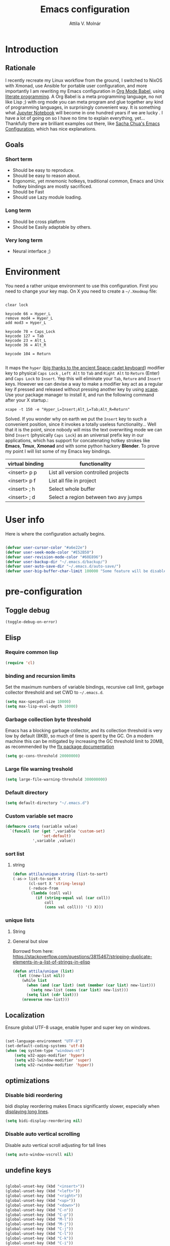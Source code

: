#+TITLE: Emacs configuration
#+AUTHOR: Attila V. Molnár
#+OPTIONS: toc:4 h:4
#+STARTUP overview

* Introduction
** Rationale
I recently recreate my Linux workflow from the ground, I switched to NixOS with Xmonad, use Ansible for portable user configuration, and more importantly I am rewriting my Emacs configuration in [[https://orgmode.org/worg/org-contrib/babel/intro.html][Org Mode Babel]], using [[https://en.wikipedia.org/wiki/Literate_programming][literate programming]]. A Org Babel is a meta programming language, no not like Lisp ;) with org mode you can meta program and glue together any kind of programming languages, in surprisingly convenient way. It is something what [[https://jupyter.org/][Jupyter Notebook]] will become in one hundred years if we are lucky
.
I have a lot of going on so I have no time to explain everything, yet... Thankfully there are brilliant examples out there, like [[http://pages.sachachua.com/.emacs.d/Sacha.html#babel-init][Sacha Chua's Emacs Configuration]], which has  nice explanations.
** Goals
*** Short term
 - Should be easy to reproduce.
 - Should be easy to reason about.
 - Ergonomic, yet mnemonic hotkeys, traditional common, Emacs and Unix hotkey bindings are mostly sacrificed.
 - Should be Fast
 - Should use Lazy module loading.
*** Long term
 - Should be cross platform
 - Should be Easily adaptable by others.
*** Very long term
 - Neural interface ;)
* Environment

You need a rather unique environment to use this configuration. First you need to change your key map. On X you need to create a =~/.Xmodmap= file:

#+begin_src

clear lock

keycode 66 = Hyper_L
remove mod4 = Hyper_L
add mod3 = Hyper_L

keycode 78 = Caps_Lock
keycode 127 = Tab
keycode 23 = Alt_L
keycode 36 = Alt_R

keycode 104 = Return

#+end_src

It maps the =hyper= ([[https://en.wikipedia.org/wiki/Space-cadet_keyboard][big thanks to the ancient Space-cadet keyboard]]) modifier key to physical =Caps Lock= , =Left Alt= to =Tab= and =Right Alt= to =Return= (Enter) and =Caps Lock= to =Insert=. Yep this will eliminate your =Tab=, =Reture= and =Insert= keys. However we can devise a way to make a modifier key act as a regular key if pressed and released without pressing another key by using [[https://github.com/alols/xcape][xcape]]. Use your package manager to install it, and run the following command after your X startup.:

#+begin_src
xcape -t 150 -e "Hyper_L=Insert;Alt_L=Tab;Alt_R=Return"
#+end_src

Solved. If you wonder why on earth we put the =Insert= key to such a convenient position, since it invokes a totally useless functionality... Well that it is the point, since nobody will miss the text overwriting mode we can bind =Insert= (physically =Caps Lock=) as an universal prefix key in our applications, which has support for concatenating hotkey strokes like *Emacs*, *Tmux*, *Xmonad* and with some python hackery *Blender*. To prove my point I will list some of my Emacs key bindings.

| virtual binding | functionality                          |
|-----------------+----------------------------------------|
| <insert> p p    | List all version controlled projects   |
| <insert> p f    | List all file in project               |
| <insert> ; h    | Select whole buffer                    |
| <insert> ; d    | Select a region between two avy jumps |

* User info

Here is where the configuration actually begins.

#+begin_src emacs-lisp :tangle yes

	(defvar user-cursor-color "#a6e22e")
	(defvar user-seek-mode-color "#E52B50")
	(defvar user-revision-mode-color "#60E896")
	(defvar user-backup-dir "~/.emacs.d/backup/")
	(defvar user-auto-save-dir "~/.emacs.d/auto-save/")
	(defvar user-big-buffer-char-limit 100000 "Some feature will be disabled for optimalization if the buffers character number is larger tha this limit")

#+end_src

#+RESULTS:
: user-big-buffer-char-limit

* pre-configuration
** Toggle debug

#+begin_src emacs-lisp :tangle no
(toggle-debug-on-error)
#+end_src

** Elisp
*** Require common lisp

#+begin_src emacs-lisp :tangle yes
    (require 'cl)
#+end_src

*** binding and recursion limits

Set the maximum numbers of variable bindings, recursive call limit, garbage collector threshold and set CWD to =~/.emacs.d=.

#+begin_src emacs-lisp :tangle yes
  (setq max-specpdl-size 10000)
  (setq max-lisp-eval-depth 10000)
#+end_src

*** Garbage collection byte threshold

Emacs has a blocking garbage collector, and its collection threshold is very low by default (8KB), so much of time is spent by the GC. On a modern machine this can be mitigated by increasing the GC threshold limit to 20MB, as recommended by the [[https://github.com/lewang/flx][flx package documentation]]

#+begin_src emacs-lisp :tangle yes
  (setq gc-cons-threshold 20000000)
#+end_src

*** Large file warning treshold

#+begin_src emacs-lisp :tangle yes
(setq large-file-warning-threshold 300000000)
#+end_src

*** Default directory

#+begin_src emacs-lisp :tangle yes
  (setq default-directory "~/.emacs.d")
#+end_src

*** Custom variable set macro

#+begin_src emacs-lisp :tangle yes
(defmacro csetq (variable value)
  `(funcall (or (get ',variable 'custom-set)
                'set-default)
            ',variable ,value))
#+end_src

#+RESULTS:
: csetq

*** sort list
**** string

#+begin_src emacs-lisp :tangle
(defun attila/unique-string (list-to-sort)
(-as-> list-to-sort X
	   (cl-sort X 'string-lessp)
	   (-reduce-from
		(lambda (coll val)
		  (if (string-equal val (car coll))
			  coll
			  (cons val coll))) '() X)))
#+end_src

#+RESULTS:
: attila/unique-string

*** unique lists
**** String



**** General but slow
Borrowd from here: https://stackoverflow.com/questions/3815467/stripping-duplicate-elements-in-a-list-of-strings-in-elisp

#+begin_src emacs-lisp :tangle yes
(defun attila/unique (list)
  (let ((new-list nil))
    (while list
      (when (and (car list) (not (member (car list) new-list)))
        (setq new-list (cons (car list) new-list)))
      (setq list (cdr list)))
    (nreverse new-list)))
#+end_src

#+RESULTS:
: attila/unique

** Localization

Ensure global UTF-8 usage, enable hyper and super key on windows.

#+begin_src emacs-lisp :tangle yes

	(set-language-environment "UTF-8")
	(set-default-coding-systems 'utf-8)
	(when (eq system-type "windows-nt")
		(setq w32-apps-modifier 'hyper)
		(setq w32-lwindow-modifier 'super)
		(setq w32-rwindow-modifier 'hyper))

#+end_src

#+RESULTS:

** optimizations
*** Disable bidi reordering
bidi display reordering makes Emacs significantly slower, especially when [[http://emacs.stackexchange.com/questions/598/how-do-i-prevent-extremely-long-lines-making-emacs-slow][displaying long lines]].

#+begin_src emacs-lisp :tangle yes
  (setq bidi-display-reordering nil)
#+end_src

*** Disable auto vertical scrolling
Disable auto vertical scroll adjusting for tall lines

#+begin_src emacs-lisp :tangle yes
  (setq auto-window-vscroll nil)
#+end_src

** undefine keys

#+begin_src emacs-lisp :tangle yes

	(global-unset-key (kbd "<insert>"))
	(global-unset-key (kbd "<left>"))
	(global-unset-key (kbd "<right>"))
	(global-unset-key (kbd "<up>"))
	(global-unset-key (kbd "<down>"))
	(global-unset-key (kbd "C-n"))
	(global-unset-key (kbd "C-p"))
	(global-unset-key (kbd "M-l"))
	(global-unset-key (kbd "M-j"))
	(global-unset-key (kbd "C-j"))
	(global-unset-key (kbd "C-l"))
	(global-unset-key (kbd "C-k"))
	(global-unset-key (kbd "C-i"))
	(global-unset-key (kbd "H-m"))
	(global-unset-key (kbd "M-m"))
	(global-unset-key (kbd "C-x c"))
	(global-unset-key (kbd "C-e"))
	(global-unset-key (kbd "M-e"))

	(global-set-key (kbd "<tab>") 'indent-for-tab-command)

#+end_src

#+RES

** Ingest my Babel library

#+begin_src emacs-lisp

	(org-babel-lob-ingest "~/emacs.d/babel-library.org")

#+end_src

* Configuration
:PROPERTIES:
:CUSTOM_ID: babel-init
:END:
	<<babel-init>>
** Bootstrap
*** Set repositories

#+begin_src emacs-lisp :tangle yes

	(unless (assoc-default "melpa" package-archives)
		(add-to-list 'package-archives '("melpa" . "http://melpa.org/packages/") t))
	;; (unless (assoc-default "org" package-archives)
	;;   (add-to-list 'package-archives '("org" . "http://orgmode.org/elpa/") t))
#+end_src

#+RESULTS:
: ((gnu . http://elpa.gnu.org/packages/) (melpa . http://melpa.org/packages/))

*** Bootstrap straight.el and use-package

=straight.el= git clone given packages and byte compiles them, while inter-operates with =use-package=.

 #+begin_src emacs-lisp :tangle yes
		 (let ((bootstrap-file
						(concat user-emacs-directory "straight/repos/straight.el/bootstrap.el"))
					 (bootstrap-version 3))
			 (unless (file-exists-p bootstrap-file)
				 (with-current-buffer
						 (url-retrieve-synchronously
							"https://raw.githubusercontent.com/raxod502/straight.el/develop/install.el"
							'silent 'inhibit-cookies)
					 (goto-char (point-max))
					 (eval-print-last-sexp)))
			 (load bootstrap-file nil 'nomessage))

	 (straight-use-package 'use-package)

	 ;; Print loading packages
	 (setq use-package-verbose t)
	 (setq use-package-always-ensure t)
 #+end_src

 #+RESULTS:
 : t

*** Prefer newly compile .elc files

If a file suffix is not exactly specified do not stop on the first hit, but search for the newest on. In practice this means that the newly compiled .elc files will be preferred.

#+begin_src emacs-lisp :tangle yes

	(setq load-prefer-newer t)

#+end_src

** libraries
*** Requires

#+begin_src emacs-lisp :tangle yes

	(require 'dired)

#+end_src

#+RESULTS:
: dired

*** Third-party libraries

loop: convenient loop library
async: modern async library
dash: modern Clojure like list library
diminish: hide or abbreviate minor modes in the mode line
deffered: provide the same functionality as JS promises.
el-mock: mocking library
m-buffer: buffer manipulation library
ov: overlay library
future: use future objects for sub-processes
request: convenient HTTP request library

#+begin_src emacs-lisp :tangle yes
	(use-package dash          :defer  :straight t)
	(use-package s             :defer  :straight t)
	(use-package f             :defer  :straight t)
	(use-package loop          :defer  :straight t)
	(use-package async         :defer  :straight t)
	(use-package deferred      :defer  :straight t)
	(use-package diminish      :demand :straight t)
	(use-package el-mock       :defer  :straight t)
	(use-package ghub          :defer  :straight t)
	(use-package ghub+         :defer  :straight t)
	(use-package m-buffer      :defer  :straight t)
	(use-package ov            :defer  :straight t)
	(use-package pfuture       :defer  :straight t)
	(use-package request       :defer  :straight t)
#+end_src

#+RESULTS:

** Helper functions
*** Elisp
**** Detect if any Emacs server running

Emacs built-in function =server-running-p= can only speak for its own Emacs instance.

#+begin_src emacs-lisp :tangle yes

	(defun attila/server-running-p ()
		"Returs true if an Emacs server is running on the system."
		(if (file-exists-p "/tmp/emacs1000/emacs-server-file")
				t
			nil))

(global-set-key (kbd "<insert> x c") 'server-edit)

#+end_src

#+RESULTS:
: server-edit

**** Add function to multiple hooks

 #+begin_src emacs-lisp :tangle yes

   (defun attila/add-hooks (hooks mode)
     "Add one mode to multiple hooks"
     (dolist (hook hooks)
       (add-hook hook mode)))

 #+end_src

 #+RESULTS:
 : attila/add-hooks

**** Get first value from list which evaluates true by predicate

 #+begin_src emacs-lisp :tangle yes

   (defun attila/get-first-true (list filter)
     "Get first value from list which evaluates true by predicate"
     (when list
       (if (funcall filter (car list))
           (car list)
         (attila/get-first-true (cdr list) filter))))

 #+end_src

**** association lists
***** Merge alists

Borrowed from marshal.el

#+begin_src emacs-lisp :tangle yes

	(defun attila/alist-merge (alist1 alist2 &optional append)
		(let ((res alist1))
			(if alist2
					(let* ((pair (car alist2))
								 (x (car pair))
								 (y (cdr pair)))
						(marshal--alist-merge
						 (marshal--alist-add alist1 x y append)
						 (cdr alist2)))
				alist1)))

#+end_src

#+RESULTS:
: attila/alist-merge

**** Get buffer size in line numbers

#+begin_src emacs-lisp :tangle yes

	(defun attila/buffer-size-line-in-numbers ()
		(line-number-at-pos (point-max)))

#+end_src

#+RESULTS:
: attila/buffer-size-line-in-numbers

**** Line character ratio

Emacs gets really slow when very long lines are present. We will use this value for disable some feature in favor of speed in that scenario.

#+begin_src emacs-lisp :tangle yes

	(defun attila/buffer-line-char-ratio ()
		(interactive)
		(/ (float (attila/buffer-size-line-in-numbers))
			 (float (point-max))))

#+end_src

#+RESULTS:
: attila/buffer-line-char-ratio

**** Big buffer predicate

#+begin_src emacs-lisp :tangle yes

	(defun attila/big-buffer-p ()
		(if (and (> (attila/buffer-line-char-ratio) 0.1)
						 (> (point-max) user-big-buffer-char-limit))
				t
			nil))

#+end_src

#+RESULTS:
: attila/big-buffer-p

**** Easy converters

#+begin_src emacs-lisp :tangle yes

	(defun attila/to-string (val)
			(cond ((number-or-marker-p val)
						 (number-to-string val))
						((string-or-null-p val)
						 val)))

#+end_src

#+RESULTS:
: attila/to-string

**** Up Case or Down case

#+begin_src emacs-lisp :tangle yes
(defun attila/up-case-p (char)
	(> ?a char))
#+end_src

#+RESULTS:
: attila/up-case-p

*** UX
**** Smart line beginning
#+begin_src emacs-lisp :tangle yes
  (defun attila-smart-move-beginning-of-line (arg)
    "Move point back to indentation of beginning of line.

  Move point to the first non-whitespace character on this line.
  If point is already there, move to the beginning of the line.
  Effectively toggle between the first non-whitespace character and
  the beginning of the line.

  If ARG is not nil or 1, move forward ARG - 1 lines first.  If
  point reaches the beginning or end of the buffer, stop there."
    (interactive "^p")
    (setq arg (or arg 1))

    ;; Move lines first
    (when (/= arg 1)
      (let ((line-move-visual nil))
        (forward-line (1- arg))))

    (let ((orig-point (point)))
      (back-to-indentation)
      (when (= orig-point (point))
        (move-beginning-of-line 1))))
#+end_src

**** Select line

#+begin_src emacs-lisp :tangle yes
(defun attila/line-select ()
	"Select active line"
	(interactive)
	(end-of-line)
	(set-mark (line-beginning-position)))
#+end_src

#+RESULTS:
: attila/line-select

**** small step scrolls

#+begin_src emacs-lisp :tangle yes

	(defun attila/scroll-down-1-line ()
		(interactive)
		(scroll-down 1))

	(defun attila/scroll-up-1-line ()
		(interactive)
		(scroll-up 1))

#+end_src

#+RESULTS:
: attila/scroll-up-1-line

**** Smart rename

Rename buffer or file and buffer if it is already saved.

#+begin_src emacs-lisp :tangle yes

	(defun attila/smart-rename-buffer-file (new-name)
		"Renames both current buffer and file (if saved) it's visiting to NEW-NAME."
		(interactive (list (read-string "New Name: " (buffer-name))))
		(let ((name (buffer-name))
					(filename (buffer-file-name)))
			(if (get-buffer new-name)
					(message "A buffer named '%s' already exists!" new-name)
			  (progn
				;; in case of terminals the value of filename is nil, which would result in a error
					(when (and filename (file-exists-p filename))
						(rename-file filename new-name 1))
					(rename-buffer new-name)
					(set-visited-file-name new-name)
					(set-buffer-modified-p nil)))))

#+end_src

#+RESULTS:
: attila/smart-rename-buffer-file

**** Cut lines

#+begin_src emacs-lisp :tangle yes

	(defun attila/line-cut (prefix-arg)
		"Cut active line"
		(interactive (list current-prefix-arg))
		(let ((line-num (if prefix-arg prefix-arg 1))
					(counter 0))
			(while (< counter line-num)
				(setq counter (+ 1 counter))
				(kill-region (line-beginning-position) (line-end-position))
				(delete-forward-char 1 nil))))


	(global-set-key (kbd "<insert> l d") 'attila/line-cut)


	(defun my/test (prefix-arg)
		(interactive (list current-prefix-arg))
		(message prefix-arg))


	;;;
	;;;
	;;
	;;

#+end_src
**** Multiply line above/below

#+begin_src emacs-lisp :tangle yes

		(defun attila/line-duplicate-below ()
			"Duplicate active line"
			(interactive)
			;; insertion = newline + active line
			(let ((insertion (concat "\n" (buffer-substring (line-beginning-position) (line-end-position)))))
				(end-of-line)
				(insert insertion)
				;; Indent (tab) command in certain modes with automatic indention will lead to right identation
				;; Doing it at the end of the line will not cause any harm in others modes, expect in the ones
				;; where multiple identation levels carry differen meanings (python, yaml etc...)
				;; which is still a TODO task;
				(end-of-line)
				(indent-for-tab-command)))

		(defun attila/line-duplicate-above ()
			"Duplicate active line above"
			(interactive)
			;; insertion = newline + active line
			(let ((insertion (concat (buffer-substring (line-beginning-position) (line-end-position)))))
				(beginning-of-line)
				(insert "\n")
				(forward-line -1)
				(insert insertion)
				;; Indent (tab) command in certain modes with automatic indention will lead to right identation
				;; Doing it at the end of the line will not cause any harm in others modes, expect in the ones
				;; where multiple identation levels carry differen meanings (python, yaml etc...)
				;; which is still a TODO task;
				(end-of-line)
				(indent-for-tab-command)))

#+end_src
**** Up/Down case

#+begin_src emacs-lisp :tangle yes

(defun attila/up-down-case-toggle ()
	(interactive)
	(save-excursion
		(let ((beg (point))
					(is-upcase (attila/up-case-p
											(get-byte (- (point) 1)))))
			(if is-upcase
					(downcase-region beg (search-backward-regexp "[ \t\n'\"]"))
				(upcase-region beg (search-backward-regexp "[ \t\n'\"]"))))))

#+end_src

#+RESULTS:
: attila/up-down-case-toggle

** Appearance
*** Layout

#+begin_src emacs-lisp :tangle yes
(tool-bar-mode -1)
(menu-bar-mode -1)
(scroll-bar-mode -1)
#+end_src

*** Theme and font
#+begin_src emacs-lisp :tangle yes

(add-hook 'after-init-hook
					(lambda ()
						(set-cursor-color user-cursor-color)))

(use-package monokai-theme
	:demand t
	:straight t)

(when (window-system)
	(set-default-font "Fira Code"))

;; (use-package unicode-fonts
;; 	:straight t
;; 	:demand t
;; 	:config
;; 	(unicode-fonts-setup))

#+end_src

#+RESULTS:

*** Relevant syntax highlight

#+begin_src emacs-lisp :tangle yes

(use-package color-identifiers-mode
	:config
	(add-to-list 'color-identifiers:modes-alist '(ess-julia-mode "[^$][[:space:]]*" "\\_<\\(\\(?:\\s_\\|\\sw\\)+\\)" ))
		:straight t)


#+end_src

#+RESULTS:

*** Do not popup

#+begin_src emacs-lisp :tanlge yes
(setq x-gtk-use-system-tooltips nil)
(setq use-dialog-box nil)
(setq use-file-dialog nil)
(setq epa-pinentry-mode 'loopback)
#+end_src

#+RESULTS:
: loopback

*** ANSI colorize region or buffer

#+begin_src emacs-lisp :tangle yes

	(defun attila/ansi-colorize ()
		(interactive)
		(if (use-region-p)
				(ansi-color-apply-on-region
				 (region-beginning)
				 (region-end))
			(ansi-color-apply-on-region
			 (point-min)
			 (point-max))))

#+end_src

#+RESULTS:
: attila/ansi-colorize

*** Use visual bell instead audio

#+begin_src emacs-lisp :tangle yes

  (setq ring-bell-function 'ignore)
	(setq visible-bell nil)

#+end_src

*** Parenthesis

Highlight parentheses at point and its pair. Use rainbow colors for the different nesting levels of parenthesis.

#+begin_src emacs-lisp :tangle yes
(show-paren-mode 1)

(use-package rainbow-delimiters
  :straight t
	:config
	;; Enable it in all programing modes
	(add-hook 'prog-mode-hook 'rainbow-delimiters-mode)
	;; Set colors to travel through the VIS spectrum from red to blue
	'(rainbow-delimiters-depth-1-face ((t (:foreground "light slate blue"))))
	'(rainbow-delimiters-depth-2-face ((t (:foreground "cyan"))))
	'(rainbow-delimiters-depth-3-face ((t (:foreground "lime green"))))
	'(rainbow-delimiters-depth-4-face ((t (:foreground "yellow green"))))
	'(rainbow-delimiters-depth-5-face ((t (:foreground "yellow"))))
	'(rainbow-delimiters-depth-6-face ((t (:foreground "goldenrod"))))
	'(rainbow-delimiters-depth-7-face ((t (:foreground "dark orange"))))
	'(rainbow-delimiters-depth-8-face ((t (:foreground "orange red"))))
	'(rainbow-delimiters-depth-9-face ((t (:foreground "red2")))))
#+end_src

*** Colorize strings, which represent colors

#+begin_src emacs-lisp :tangle yes

	(use-package rainbow-mode
		:straight t
		:diminish rainbow-mode "🌈"
		:init
		(attila/add-hooks
		 '(stylus-mode-hook
			 less-css-mode-hook
			 web-mode-hook
			 css-mode-hook)
		 (lambda () (rainbow-mode))))

#+end_src

#+RESULTS:
: t

*** Colorize compilation buffer

#+begin_src emacs-lisp :tangle yes
(require 'ansi-color)

(defun colorize-compilation-buffer ()
	(toggle-read-only)
	(ansi-color-apply-on-region compilation-filter-start (point))
	(toggle-read-only))

(add-hook 'compilation-filter-hook 'colorize-compilation-buffer)
#+end_src

*** Highlight point on window scroll

#+begin_src emacs-lisp :tangle yes

	(use-package beacon
		:straight t
		:demand t
		:diminish beacon-mode
		:config
		(beacon-mode 1)
		(setq beacon-blink-duration 0.05)
		(setq beacon-color "#a6e22e")
		(setq beacon-blink-when-window-scrolls nil))

#+end_src

#+RESULTS:
: t

*** Highlight  page intersection on scrolling

#+begin_src emacs-lisp :tangle yes

  (use-package highlight-context-line
    :straight t
    :config
    (highlight-context-line-mode))

#+end_src

*** Visual line wrapping

#+begin_src emacs-lisp :tangle yes

		(attila/add-hooks
		 '(Man-mode-hook
			 org-mode-hook
			 markdown-mode-hook)
		 (lambda ()
			 (visual-line-mode)))

	(diminish 'visual-line-mode "𝌓")
#+end_src

#+RESULTS:

*** Indentation adaptive visual line wrapping

#+begin_src emacs-lisp :tangle yes

	(use-package adaptive-wrap
		:straight t
		:diminish adaptive-wrap-prefix-mode
		:defer t
		:init
		(attila/add-hooks
		 '(prog-mode-hook
			 text-mode-hook)
		 'my-adaptive-wrap-autoload)
		:commands
		my-adaptive-wrap-autoload
		:config
		(defun my-adaptive-wrap-autoload ()
			(adaptive-wrap-prefix-mode t)))

#+end_src

#+RESULTS:
: t

** Behavior
*** Store customization in a separate file

Much better than tainting the =init.el= file.

#+begin_src emacs-lisp :tangle yes

	(setq custom-file "~/.emacs.d/custom-options.el")

#+end_src

#+RESULTS:
: ~/.emacs.d/custom-options.el

*** Universal argument

#+begin_src emacs-lisp :tangle yes

	(define-key global-map (kbd "<insert> n") 'universal-argument)
	(define-key universal-argument-map (kbd "C-u") nil)
	(define-key universal-argument-map (kbd "H-n") 'universal-argument-more)
	(define-key global-map (kbd "C-u") 'kill-whole-line)
	(eval-after-load 'evil-maps
		'(progn
			 (define-key evil-motion-state-map (kbd "H-n") nil)
			 (define-key evil-motion-state-map (kbd "C-u") 'evil-scroll-up)))

#+end_src
*** Show current buffer name in the title bar

#+begin_src emacs-lisp :tangle yes
(setq frame-title-format
    '(""
      "%b"
      (:eval
       (let ((project-name (projectile-project-name)))
         (unless (string= "-" project-name)
           (format ";[%s]" project-name))))))
;(setq frame-title-format `("Emacs;%b;" ,(projectile-project-name)))
#+end_src

#+RESULTS:
|   | %b | (:eval (let ((project-name (projectile-project-name))) (unless (string= - project-name) (format ;[%s] project-name)))) |

*** Window management
**** Force horizontal spliting

#+begin_src emacs-lisp :tangle yes

	(setq split-width-threshold 9999)

	(defun attila/window-force-horizontal-split ()
		"If there's only one window (excluding any possibly active minibuffer), then
			 split the current window horizontally."
		(interactive)
		(if (= (length (window-list nil 'dont-include-minibuffer-even-if-active)) 1)
				(split-window-horizontally)))

	(add-hook 'temp-buffer-setup-hook 'attila/window-force-horizontal-split)

#+end_src
**** Basic window-manager commands

#+begin_src emacs-lisp :tangle yes

	(global-set-key (kbd "<insert> 3 v") 'split-window-below)
	(global-set-key (kbd "<insert> 3 h") 'split-window-horizontally)
	;; expand active window
	(global-set-key (kbd "<insert> 3 e") 'delete-other-windows)
	(global-set-key (kbd "<insert> 3 k") 'delete-window)
	(global-set-key (kbd "<insert> 3 t") 'toggle-truncate-lines)
	(global-set-key (kbd "<insert> 3 t") 'toggle-truncate-lines)
	(global-set-key (kbd "<insert> 3 3") 'toggle-truncate-lines)

#+end_src

#+RESULTS:
: toggle-truncate-lines

**** Record window states with winner mode

#+begin_src emacs-lisp :tangle yes
(require 'winner)
(winner-mode t)
(global-set-key (kbd "<insert> 3 u") 'winner-undo)
(global-set-key (kbd "<insert> 3 r") 'winner-redo)
#+end_src

#+RESULTS:
: winner-redo

*** Helm
**** Helm core
#+begin_src emacs-lisp :tangle yes

	(use-package helm
		:straight t
		:diminish helm-mode
		:config
		(require 'helm-config)
		(require 'helm-sys)
		(setq enable-recursive-minibuffers t)
		;; make helm adapt to my choices
		(helm-adaptive-mode)
		;; Make helm use the active window for interaction
		(setq
		 ;; Open helm buffer in current winsow
		 helm-split-window-in-side-p           t
		 ;; cylcle throught helm results
		 helm-move-to-line-cycle-in-source     t
		 ;; search for library in `require' and `declare-function' sexp.
		 helm-ff-search-library-in-sexp        t
																					; scroll 8 lines other window using M-<next>/M-<prior>
		 helm-scroll-amount                    8
		 ;; simultanusly displayed candiate limit
		 helm-candidate-number-limit 100
		 ;; delay to update candidate list
		 helm-input-idle-delay 0.1
		 ;; Use the recent file, when finding files
		 helm-ff-file-name-history-use-recentf t)
		(helm-mode 1)

		;; Use helm for file finding
		(global-unset-key (kbd "C-x C-f"))
		;; make sure C-h is no longer a prefix key inside a helm buffer
		(define-key helm-map (kbd "C-h") nil)
		:bind
		(
		 ("<insert> x f" . helm-find-files)
		 ("<insert> x r" . helm-recentf)
		 ("<insert> x d" . dired)
		 ("<insert> b b" . switch-to-buffer)
		 ;; Use helm for command prompt
		 ("M-x" . helm-M-x)
		 ("<insert> <insert>" . helm-M-x)
		 ;; Use helm-buffers-list instead of default helm buffer lister
		 ("s-x b" . helm-buffers-list)
		 ;; get the list of the bookmarks (C-x r m for saving bookmarks)
		 ("C-c p j" . helm-bookmarks)
		 ;; More easier way to acces Emacs's internal "clipboard"
		 ("<insert> i h" . helm-show-kill-ring) ;; as clipboard history
		 ;; Use helm with isearch
		 ("<insert> s s" . helm-occur)
		 ;; resume to previous search
		 ("<insert> s r" . helm-resume)
		 ;; Show kill-ring
		 ("<insert> i h" . helm-show-kill-ring)
		 ;; helm-ls-git
		 ("C-<f6>" . helm-browse-project)
		 ;; helm imenu
		 ("<insert> s i" . helm-imenu)
		 ;; helm-c-source-yasnippet
		 ("<insert> e e" . helm-yas-complete)
		 ("<insert> e f" . helm-yas-visit-snippet-file)
		 ("<insert> e r" . helm-yas-create-snippet-on-region)
		 ;; helm top
		 ("<insert> 2 s o" . helm-top)
		 ("<insert> x t" . helm-tramp )
		 ;; helm locate
		 ("<insert> s l" . helm-locate)
		 ;; show killring
		 ("<insert> q" . helm-show-kill-ring)
		 ;; helm help
		 ("<insert> h w w" . helm-man-woman)
		 ("<insert> h i e" . helm-info-elisp)
		 ("<insert> h i m" . helm-info-magit)
		 ("<insert> h i z" . helm-info-zsh)
		 ("<insert> h e a" . helm-apropos)
		 ("<insert> h e f" . describe-function)
		 ("<insert> h e k" . describe-key-briefly)
		 ("<insert> h e m" . describe-mode)
		 ;; ???
		 ("<C-kp-4>" . sm/toggle-showcss)
		 ("<insert> i c" . helm-colors))
		:bind
		(:map helm-map
					("<insert> j j" . helm-select-action)
					("<insert> r" . helm-ff-run-find-file-as-root)
					("<insert> d d" . dired-find-file)
					("<insert> d o" . dired-find-file)
					("C-k" . helm-next-line)
					("C-i" . helm-previous-line)
					("C-j" . helm-execute-persistent-action)
					)
		(:map helm-find-files-map
					("C-j" . helm-find-files-up-one-level)
					("C-l" . helm-execute-persistent-action))
		(:map helm-read-file-map
					("C-j" . helm-find-files-up-one-level)
					("C-l" . helm-execute-persistent-action))
		(:map helm-top-map
					("<insert> j c" . helm-top-run-sort-by-cpu)
					("<insert> j m" . helm-top-run-sort-by-mem)
					("<insert> j k" . 'helm-top-run-sort-by-com)
					("<insert> j u" . 'helm-top-run-sort-by-user)
					))

#+end_src

#+RESULTS:
: t

**** Helm company

#+begin_src emacs-lisp :tangle yes

(use-package helm-company
	:straight t)

#+end_src

#+RESULTS:

**** Helm projectile

#+begin_src emacs-lisp :tangle yes

	(use-package projectile
		:straight t
		:diminish projectile-mode
		:config
		(use-package helm-projectile
			:straight t
			:config
			(helm-projectile-on))
		(projectile-global-mode)
		(setq projectile-globally-ignored-directories
					(append '(
										"out"
										"target"
										"venv"
										"node_modules"
										) ))
		(setq projectile-known-projects-file "~/.emacs.d/projectile-bookmarks.eld")
		(setq projectile-enable-caching t)
		(use-package helm-ag :straight t)
		:bind
		("<insert> s a" . helm-do-ag)
		("<insert> p p" . helm-projectile-switch-project)
		("<insert> p +" . projectile-add-known-project)
		("<insert> p -" . projectile-remove-known-project)
		("<insert> p f" . helm-projectile-find-file)
		("<insert> p b" . helm-projectile-switch-to-buffer)
		("<insert> p i" . projectile-invalidate-cache)
		;; Extreamly fast mehotd search in all recent project files.
		("<insert> p a" . helm-projectile-ag)
		("<insert> s p" . helm-projectile-ag)
		("<insert> x p" . projectile-save-project-buffers)
		;; Very slow, when many project is present.
		("<insert> p g" . helm-projectile-find-file-in-known-projects)
		;; Project level replace, what can go wrong?
		("<insert> p r t" . projectile-replace)
		("<insert> p r r" . projectile-replace-regexp))

#+end_src

#+RESULTS:
: projectile-replace-regexp

**** helm swoop

#+begin_src emacs-lisp :tangle yes

	(use-package helm-swoop
		:commands helm-swoop
		:straight t
		:bind
		(("<insert> s w w" . helm-swoop)
		 ("<insert> s w p" . helm-multi-swoop-projectile)
		 ("<insert> s w o" . helm-multi-swoop-org))
		(:map helm-swoop-map
					("<insert> j s" . helm-swoop-edit)
					)
		(:map helm-swoop-edit-map
					("<insert> C-c C-c" . helm-swoop--edit-complete)
					("<insert> C-c C-k" . helm-swoop--edit-cancel)))

#+end_src

#+RESULTS:
: helm-swoop--edit-cancel

*** GUI interaction
**** Basic control

#+begin_src emacs-lisp :tangle yes

  (global-set-key (kbd "<insert> <escape>") 'save-buffers-kill-terminal)
  (global-set-key (kbd "<insert> x x") 'save-buffer)

#+end_src
**** Prevent backgrounding

#+begin_src emacs-lisp :tangle yes

  (when (display-graphic-p)
    (progn
      (global-unset-key (kbd "C-z"))
      (global-unset-key (kbd "C-x C-z"))))

#+end_src

**** buffer operations

#+begin_src emacs-lisp :tangle yes

	(global-set-key (kbd "<insert> b K") 'kill-matching-buffers)
	(global-set-key (kbd "<insert> b r") 'attila/smart-rename-buffer-file)
	(global-set-key (kbd "<insert> r t") 'query-replace)
	(global-set-key (kbd "<insert> b k") 'kill-buffer)
	(global-set-key (kbd "<insert> x a") 'save-some-buffers)
	(global-set-key (kbd "<insert> x o") 'find-file-read-only)
	(global-set-key (kbd "<insert> <escape>") 'save-buffers-kill-terminal)
	(global-set-key (kbd "<insert> x x") 'save-buffer)
	(global-set-key (kbd "<insert> SPC SPC") 'set-mark-command)

#+end_src

#+RESULTS:
: set-mark-command

*** Navigation
**** Switch&rotate windows, switch frames
#+begin_src emacs-lisp :tangle yes

  (defun rotate-windows (arg)
    "Rotate your windows; use the prefix argument to rotate the other direction"
    (interactive "P")
    (if (not (> (count-windows) 1))
        (message "You can't rotate a single window!")
      (let* ((rotate-times (prefix-numeric-value arg))
             (direction (if (or (< rotate-times 0) (equal arg '(4)))
                            'reverse 'identity)))
        (dotimes (_ (abs rotate-times))
          (dotimes (i (- (count-windows) 1))
            (let* ((w1 (elt (funcall direction (window-list)) i))
                   (w2 (elt (funcall direction (window-list)) (+ i 1)))
                   (b1 (window-buffer w1))
                   (b2 (window-buffer w2))
                   (s1 (window-start w1))
                   (s2 (window-start w2))
                   (p1 (window-point w1))
                   (p2 (window-point w2)))
              (set-window-buffer-start-and-point w1 b2 s2 p2)
              (set-window-buffer-start-and-point w2 b1 s1 p1)))))))

  (global-set-key (kbd "M-o") 'rotate-windows)
  (global-set-key (kbd "H-o") 'other-window)
  (global-set-key (kbd "C-o") 'other-frame)

#+end_src

**** ibuffer

#+begin_src emacs-lisp :tangle yes
(global-set-key (kbd "<insert> b i") 'ibuffer)
#+end_src

#+RESULTS:
: ibuffer

**** Move chars and lines

#+begin_src emacs-lisp :tangle yes
  (global-set-key (kbd "H-j") 'backward-char)
  (global-set-key (kbd "H-l") 'forward-char)
  (global-set-key (kbd "H-k") 'next-line)
  (global-set-key (kbd "H-i") 'previous-line)
#+end_src

**** Scroll up/down move sub-words

#+begin_src emacs-lisp :tangle  yes

  (global-set-key (kbd "M-i") 'scroll-down-command)
  (global-set-key (kbd "M-k") 'scroll-up-command)
  (global-set-key (kbd "M-l") 'forward-word)
  (global-set-key (kbd "M-j") 'backward-word)

#+end_src

**** sub-word jumps

#+begin_src emacs-lisp :tangle yes
	(attila/add-hooks
	 '(js-mode-hook
		 org-mode-hook
		 clojure-mode-hook
		 python-mode-hook
		 java-mode-hook
		 c-mode-hook
		 haskell-mode-hook
		 jade-mode-hook
		 elm-mode-hook
		 julia-mode-hook
		 yaml-mode-hook
		 sh-mode-hook
         yaml-mode-hook
         conf-space-mode-hook
		 stylus-mode-hook)
	 'subword-mode)
#+end_src

#+RESULTS:

**** Beginning of line and buffer

#+begin_src emacs-lisp :tangle yes
	(global-set-key (kbd "H-M-j") 'attila-smart-move-beginning-of-line)
	(global-set-key (kbd "H-M-l") 'move-end-of-line)
	(global-set-key (kbd "C-i") 'beginning-of-buffer)
	(global-set-key (kbd "C-k") 'end-of-buffer)
#+end_src

#+RESULTS:
: end-of-buffer

**** Jump to char char-pair or line

I use key-chords to invoke avy functions

#+begin_src emacs-lisp :tangle yes

	(use-package avy
		:straight t
		:config
		(avy-setup-default)

		(defun attila/avy-select-char ()
			(interactive)
			(call-interactively 'avy-goto-char)
			(call-interactively 'set-mark-command)
			(call-interactively 'avy-goto-char))

		(defun attila/avy-select-char-2 ()
			(interactive)
			(call-interactively 'avy-goto-char-2)
			(call-interactively 'set-mark-command)
			(call-interactively 'avy-goto-char-2))
		:bind
		("<insert> ; d" . attila/avy-select-char-2)
		("<insert> ; f" . attila/avy-select-char))


#+end_src

#+RESULTS:
: attila/avy-select-char

**** Go back and forth changed regions

#+begin_src emacs-lisp :tangle yes

  (use-package goto-chg
    :straight t
    :bind
    (("C-u" . goto-last-change)
     ("C-S-u" . goto-last-change-reverse)))

#+end_src

**** Sentences postfixed with one space by modern people

#+begin_src emacs-lisp :tangle yes

	(setq sentence-end-double-space nil)

#+end_src

#+RESULTS:

**** Forward/backward sexp and sentences

#+begin_src emacs-lisp :tangle yes

	(global-set-key (kbd "H-'") 'forward-sexp)
	(global-set-key (kbd "H-;") 'backward-sexp)
	(global-set-key (kbd "M-'") 'forward-sentence)
	(global-set-key (kbd "M-;") 'backward-sentence)

#+end_src

#+RESULTS:
: backward-sentence

**** Forward/backward sentence

#+begin_src emacs-lisp :tangle yes

	(global-set-key (kbd "H-M-;") 'backward-sentence)
  (global-set-key (kbd "H-M-'") 'forward-sentence)

#+end_src

#+RESULTS:
: forward-sentence

*** key chords

#+begin_src emacs-lisp :tangle yes

	(use-package key-chord
		:straight t
		:init
		(add-hook 'after-init-hook
							(lambda () (key-chord-mode t)))
		:config
		(require 'key-chord)
		(setq key-chord-two-keys-delay 0.08)
		(setq key-chord-one-key-delay 0.08)
		(key-chord-define-global "jf" 'avy-goto-char)
		(key-chord-define-global "jd" 'avy-goto-char-2)
		(key-chord-define-global "jg" 'avy-goto-line)
		(key-chord-define-global "kd" 'kill-word)
		(key-chord-define-global "kf" 'backward-kill-word))

#+end_src

#+RESULTS:
: t

*** Selection
**** Select whole buffer

#+begin_src emacs-lisp :tangle yes

	(global-set-key (kbd "<insert> ; h") 'mark-whole-buffer)

#+end_src

#+RESULTS:
: mark-whole-buffer

**** Expand region
Bindings defined with hydra

#+begin_src emacs-lisp :tangle yes

	(use-package expand-region
		:straight t
		:commands
		er/expand-region
		er/contract-region)

#+end_src

*** Show function synopsis with eldoc

Allow eldoc to show function synopsis in the echo area in multiple line if needed.

#+begin_src emacs-lisp :tangle yes

  (use-package eldoc
    :straight t
    :defer t
    :diminish eldoc-mode
    :init
    (attila/add-hooks
     '(emacs-lisp-mode-hook)
     'turn-on-eldoc-mode)
    :config
    (setq eldoc-echo-area-use-multiline-p t))


#+end_src

#+RESULTS:
: t

*** Editor server

Run Emacs as a server and connect to it with =emacsclient= from the CLI. This function however can detect other Emacs server instances.

#+begin_src emacs-lisp :tangle yes

	(require 'server)
	(unless (attila/server-running-p)
		(cond
		 ((eq system-type 'windows-nt)
			(setq server-auth-dir "~\\.emacs.d\\server\\"))
		 ((eq system-type 'gnu/linux)
			(setq server-auth-dir "~/.emacs.d/server/")))
		(setq server-name "emacs-server-file")
		(server-start))

#+end_src

#+RESULTS:

*** Recently edited files

#+begin_src emacs-lisp :tangle yes

	(require 'recentf)
	(setq recentf-max-saved-items 300)
	(setq recentf-max-menu-items 20)

#+end_src

#+RESULTS:
: 20


*** History navigation hotkeys

#+begin_src emacs-lisp :tangle yes
(define-key comint-mode-map (kbd "M-i") 'previous-history)
(define-key comint-mode-map (kbd "M-i") 'next-history-element)
#+end_src

#+RESULTS:
: next-history-element

*** Centralized backup and auto-clean backup dir

Make Emacs to write backup and auto-save files in a [[https://www.emacswiki.org/emacs/BackupDirectory][specific directory]] instead of messing up the project file trees.

#+begin_src emacs-lisp :tangle yes
(setq delete-old-versions -1)
(setq version-control t)
(setq vc-make-backup-files nil)

(unless (file-directory-p user-backup-dir)
	(make-directory user-backup-dir))

(unless (file-directory-p user-auto-save-dir)
	(make-directory user-auto-save-dir))

(setq backup-directory-alist
			`((".*" . ,user-backup-dir)))
(setq auto-save-file-name-transforms
			`((".*" ,user-auto-save-dir t)))

#+end_src

#+RESULTS:
| .* | /tmp/ | t |

Delete backup files older then a week

#+begin_src emacs-lisp :tangle yes

  (let ((week (* 60 60 24 7))
        (current (float-time (current-time))))
    (dolist (file (directory-files user-backup-dir t))
      (when (and (backup-file-name-p file)
                 (> (- current (float-time (fifth (file-attributes file))))
                    week))
        (message "%s" file)
        (delete-file file))))

#+end_src

#+RESULTS:

*** Make scripts executable after save

#+begin_src emacs-lisp :tangle yes

  (add-hook 'after-save-hook
          'executable-make-buffer-file-executable-if-script-p)


#+end_src

*** Respect  .editorconfig file

#+begin_src emacs-lisp :tangle yes
  (use-package editorconfig
    :straight t
    :diminish editorconfig-mode
    :config
    (editorconfig-mode 1))
#+end_src

*** Open files with external app

Borrowed from Sacha's config, original source: http://emacsredux.com/blog/2013/03/27/open-file-in-external-program/

modified it to use async shell command.

#+begin_src emacs-lisp :tangle yes

	(defun attila/prelude-open-with (arg)
		"Open visited file in default external program.

	With a prefix ARG always prompt for command to use."
		(interactive "P")
		(when buffer-file-name
			(async-shell-command (concat
														(cond
														 ((and (not arg) (eq system-type 'darwin)) "open")
														 ((and (not arg) (member system-type '(gnu gnu/linux gnu/kfreebsd))) "xdg-open")
														 (t (read-shell-command "Open current file with: ")))
														" "
														(shell-quote-argument buffer-file-name)))))

	(global-set-key (kbd "<insert> x e") 'attila/prelude-open-with)

#+end_src

#+RESULTS:
: attila/prelude-open-with

*** Whitespace cleaning

Trimming whitespaces from line endings is important, except when a project is already reaaly messed up, so this will be a switchable feature.

#+begin_src emacs-lisp :tangle yes

(defvar attila/whitespace-clean-p t "If t whitespace triming will be executed on every save.")

(defun attila/whitespace-clean-toggle ()
	(interactive)
	(setq attila/whitespace-clean-p (not attila/whitespace-clean-p))
	(if attila/whitespace-clean-p
			(message "Whitespace cleaning is ON")
		(message "Whitespace cleaning is OFF")))

(add-hook 'before-save-hook (lambda ()
															(when attila/whitespace-clean-p
																(delete-trailing-whitespace))))

(global-set-key (kbd "<insert> o w t") 'attila/whitespace-clean-toggle)
(global-set-key (kbd "<insert> o w s") 'whitespace-mode)

#+end_src

#+RESULTS:
: whitespace-mode

** Editing
*** Hydra

#+begin_src emacs-lisp :tangle yes

	(use-package hydra
		:straight t
		:config
		;; hint int the echo area
		(setq hydra-is-helpful t)
		;; Use dedicated hinting window
		(setq hydra-lv nil)
		;; Separate hinter and echo area
		(setq lv-use-separator nil)

		(defun hydra-revision/pre ()
			(set-cursor-color user-revision-mode-color)
			(setq beacon-color user-revision-mode-color)
			(attila/flyspell-mode))

		(defun hydra-revision/post ()
			(set-cursor-color user-cursor-color)
			(setq beacon-color user-cursor-color)
			(git-gutter-mode -1)
			(flyspell-mode -1))

		(defhydra hydra-sepll-check
			(global-map "<f2>"
									:color pink
									:pre hydra-revision/pre
									:post hydra-revision/post
									)
			"hydra-revision"
			("f" attila/flyspell-check-next-highlighted-word "check next")
			("x" flyspell-buffer "check buffer")
			("v" git-gutter-mode)
			("h" git-gutter:popup-hunk)
			("r" git-gutter:revert-hunk)
			;; navigation
			("i" scroll-down-command)
			("k" scroll-up-command)
			("j" attila/scroll-down-1-line)
			("l" attila/scroll-up-1-line)
			(";" git-gutter:previous-hunk)
			("'" git-gutter:next-hunk)
			("q" nil)
			;; annotation
			("a a" org-annotate-file)
			("a f a" org-annotate-file-find-storage-file)
			("a f c" org-capture-file-find-storage-file)
			("a c" org-capture)
			)

		(defun hydra-seek/pre ()
			(set-cursor-color user-seek-mode-color)
			(setq beacon-color user-seek-mode-color))

		(defun hydra-seek/post ()
			(set-cursor-color user-cursor-color)
			(setq beacon-color user-cursor-color))

		(defhydra hydra-seek
			(global-map "<insert> SPC"
									:color pink
									:pre hydra-seek/pre
									:post hydra-seek/post)
			"hydra-seek"
			("w" kill-ring-save "copy")
			("y" yank "yank")
			("SPC" set-mark-command "mark")
			("s s" helm-occur "search")
			("s w w" helm-swoop "h-swoop")
			("s w p" helm-multi-swoop-projectile "h-swoop")
			("s w o" helm-multi-swoop-org "h-swoop")
			("s w a" helm-multi-swoop-all "h-swoop")
			("s m m" helm-rifle-current-buffer)
			("s p" helm-projectile-ag "p-search")
			("s l" helm-locate "l-search")
			("s r" helm-resume "ffind")
			("x f" helm-find-files "ffind")
			("f" avy-goto-char "j1")
			("d" avy-goto-char-2 "j2")
			("g" avy-goto-line)
			("p p" helm-projectile-switch-project)
			("p f" helm-projectile-find-file)
			("b b" switch-to-buffer)
			;; Select
			("; f" attila/avy-select-char)
			("; d" attila/avy-select-char-2)
			("; h" mark-whole-buffer)
			;; Select
			("]" er/expand-region)
			("[" er/contract-region)
			("q" nil)
			;; Editing
			("l d" attila/line-cut)
			;; git
			("v v" magit-status))

		(defun hydra-dired-peep/pre ()
			(set-cursor-color user-seek-mode-color)
			(setq beacon-color user-seek-mode-color)
			(peep-dired t))

		(defun hydra-dired-peep/post ()
			(set-cursor-color user-cursor-color)
			(setq beacon-color user-cursor-color)
			(peep-dired -1))

		(defhydra hydra-dired-peep
			(:color pink
							:pre hydra-dired-peep/pre
							:post hydra-dired-peep/post)
			"hydra-seek"
			("i" peep-dired-prev-file "up")
			("k" peep-dired-next-file "down")
			("l" peep-dired-scroll-page-down "scroll-down")
			("j" peep-dired-scroll-page-up "scroll-up")
			("q" nil)
			)
		(define-key dired-mode-map "p" 'hydra-dired-peep/body)

		(defun hydra-table/pre ()
			(set-cursor-color user-seek-mode-color)
			(setq beacon-color user-seek-mode-color))

		(defun hydra-table/post ()
			(set-cursor-color user-cursor-color)
			(setq beacon-color user-cursor-color))

		(defhydra hidra-table
			(global-map "<insert> 4 t"
									:color pink
									:pre hydra-table/pre
									:post hydra-table/post)
			"hydra-table"
			("j" org-table-previous-field "left")
			("l" org-table-next-field "right")
			("f" org-table-edit-field "edit" :color blue)
			("d f" org-table-blank-field "blank field")
			("a" org-table-align)
			("C-j" org-table-move-column-left "col left")
			("C-l" org-table-move-column-right " right")
			("C-i" org-table-move-row-up "row up")
			("C-k" org-table-move-row-down "row down")
			("d r" org-table-kill-row "kill row")
			("c r" org-table-insert-row "insert row")
			("c c" org-table-insert-column "insert column")
			("c l" org-table-insert-hline "insert h-line")
			("s" org-table-sort-lines "sort")
			("M-w" org-table-copy-region "copy region")
			("C-W" org-table-cut-region "cut region")
			("C-y" org-table-paste-rectangle "paste")
			("+" org-table-sum "sum")
			("b" org-table-import "import")
			("e" org-table-export "export")
			("q" nil))

		(defhydra hydra-annotate
			(global-map "<insert> TAB a"
									:color pink)
			"Annotation hydra"
			("j" bm-previous)
			("l" bm-next)
			("e" bm-show-annotations)
			("a" bm-bookmark-annotate "annotate")
			("t" bm-toggle)
			("s" bm-show-all)
			("q" nil))
		)
#+end_src

#+RESULTS:
: t

*** Kill ring

#+begin_src emacs-lisp :tangle yes

	(global-set-key (kbd "<insert> y") 'helm-show-kill-ring)

#+end_src

#+RESULTS:
: helm-show-kill-ring

*** Commenting in/out

#+begin_src emacs-lisp :tangle yes

	(global-set-key (kbd "H-\\") 'comment-dwim)

#+end_src
*** Use spaces instead of tabs

Eloy's prefers spaces over tabs so do I. =tab-stop-list= is a fallback when =indent relative= does not find the next tab stop

#+begin_src emacs-lisp :tangle yes

  (setq indent-tabs-mode nil)
  (setq-default tab-width 4)
  (setq-default sh-basic-offset 2)
  (setq tab-stop-list (number-sequence tab-width 120 tab-width))
  (defvaralias 'c-basic-offset 'tab-width)
  (defvaralias 'cperl-indent-level 'tab-width)

#+end_src

#+RESULTS:
: tab-width

*** Perl style regex for replace

#+begin_src emacs-lisp :tangle yes

(use-package visual-regexp
	:straight t
	:commands
	vr/query-replace
	vr/mc-mark
	:config
	(use-package visual-regexp-steroids
		:straight t
		:demand t
		:bind
		("<insert> r r" . vr/query-replace)
		("<insert> r m" . vr/mc-mark)
		:config
		(setq vr/command-custom "python")
		;; switch re builder syntax `string` instead of `read`, since it is more convinient
		;; source: https://www.masteringemacs.org/article/re-builder-interactive-regexp-builder
		(setq reb-re-syntax 'string)))

#+end_src

#+RESULTS:
: t

*** Undo tree

#+begin_src emacs-lisp :tangle yes

	(use-package undo-tree
		:straight t
		:diminish undo-tree-mode
		:config
		(global-undo-tree-mode)
		(setq undo-tree-visualizer-timestamps t)
		(setq undo-tree-visualizer-diff t)
		:bind
		(("H-u" . undo-tree-undo)
		 ("M-u" . undo-tree-redo)
		 ("<insert> u" . undo-tree-visualize)))

#+end_src

#+RESULTS:
: undo-tree-visualize

*** Multiple cursors

#+begin_src emacs-lisp :tangle yes
	(use-package multiple-cursors
		:straight t
		:bind
		(( "H-m" . mc/mark-next-like-this)
		 ( "M-m" . mc/mark-previous-like-this)
		 ( "C-M-m" . mc/mark-all-like-this)))
#+end_src

*** Preserve point position relative to the window.

#+begin_src emacs-lisp :tangle yes
(setq scroll-preserve-screen-position t)
#+end_src

*** Ask for "y" or "n" for saving

#+begin_src emacs-lisp :tangle yes
  (fset 'yes-or-no-p 'y-or-n-p)
#+end_src

*** Parentheses
**** Kill sexp when point is at ( or )

#+begin_src emacs-lisp :tangle yes

	(use-package smartparens
		:straight t
		:defer 2
		:diminish smartparens-mode "⚖"
		:init
		(defun attila-sp-kill-sexp ()
			(interactive)
			(cond ((= (char-after) ?\( )
						 (call-interactively 'sp-kill-sexp))
						((= (char-before) ?\) )
						 (call-interactively 'sp-backward-kill-sexp)))
			)

		(defun attila-sp-unwrap-sexp ()
			(interactive)
			(cond ((= (char-after) ?\( )
						 (call-interactively 'sp-unwrap-sexp))
						((= (char-before) ?\) )
						 (call-interactively 'sp-backward-unwrap-sexp)))
			)

		:config
		;; Sane defaults for smartparens, like do not double ' for lisp dialects
		(require 'smartparens-config)
		(smartparens-global-mode t)
		:bind
		(("<insert> 9 k" . attila-sp-kill-sexp)
		 ("<insert> 9 u" . attila-sp-unwrap-sexp)))
#+end_src

#+RESULTS:
: attila-sp-unwrap-sexp

*** Up or down case toggle

#+begin_src emacs-lisp :tangle yes

(global-set-key (kbd "H-n") 'attila/up-down-case-toggle)

#+end_src

#+RESULTS:
: attila/up-down-case-toggle

*** Auto-completion with company
#+begin_src emacs-lisp :tangle yes

	(use-package company
		:straight t
		:defer t
		:diminish company-mode
		:init
		(add-hook 'after-init-hook 'global-company-mode)
		:config
		;; dabbrev should not downcase it completions
		(setq company-dabbrev-downcase nil)
		;; dabbrev by default only looks for
		(setq company-dabbrev-char-regexp "[a-zA-Z0-9._]")
		;; Cycle throught competiton candidates
		(setq company-selection-wrap-around t)
		;; sort candidate according to their occurrance in the current buffer and back-end importance if available
		(setq company-transformers '(company-sort-by-occurrence
																	company-sort-by-backend-importance))
		:bind
		(:map company-active-map
					("C-i" . 'company-select-previous)
					("C-k" . 'company-select-next)))
#+end_src

#+RESULTS:
: company-select-next

*** Company shows help popups

#+begin_src emacs-lisp :tangle yes

	(use-package company-quickhelp
		:straight t
		:config
		(company-quickhelp-mode))

#+end_src

#+RESULTS:
: t

*** Yasnippet

**** Data

#+begin_src emacs-lisp :tangle yes
	(defvar my/yas-data-og-types '("website"
																"article"
																"book"
																"music.song"
																"music.album"
																"music.playlist"
																"music.radio_station"
																"video.movie"
																"video.episode"
																"video.tv_show"
																))

	(defvar my/yas-authors '("Analogika Kft."
													 "Analogika Ltd."
													 "Hacker Space Pécs"
													 "Attila V. Molnár"))
#+end_src

**** Core

#+begin_src emacs-lisp :tangle yes
	(use-package yasnippet
		:straight t
		:diminish yas-minor-mode
		:demand t
		:config
		(yas-global-mode 1)
		(setq yas-snippet-dirs
		'("~/.emacs.d/snippets/"))

		;; keybinding for navigating between yas fields are only used inside of a snippet,
		;; outside they would be useless so I made functions, which navigate inside a snippet
		;; However outside navigate between symbolic expression
		(defun my/yas-next-field-or-forward-sexp ()
			"Try to jump to next yas field if not in a snippet jump forward a symbolic expression"
			(interactive)
			(condition-case err
		(yas-next-field)
				(error
				 (call-interactively 'attila-smart-move-beginning-of-line))))

		(defun my/yas-previous-field-or-backward-sexp ()
			"Try to jump to next yas field if not in a snippet jump forward a symbolic expression"
			(interactive)
			(condition-case err
		(yas-prev-field)
				(error
				 (call-interactively 'move-end-of-line))))

		(define-key yas-minor-mode-map (kbd "C-j") 'my/yas-next-field-or-forward-sexp)
		(define-key yas-minor-mode-map (kbd "C-l") 'my/yas-previous-field-or-backward-sexp)
		(define-key yas-minor-mode-map (kbd "<tab>") nil)
		(define-key yas-minor-mode-map (kbd "TAB") nil)
		(define-key yas-minor-mode-map (kbd "M-e") 'yas/expand)
		:bind
		(("<insert> e a" . yas-reload-all))
		(:map snippet-mode-map
					("<insert> j t" . yas-tryout-snippet)))
#+end_src

#+RESULTS:
: yas-tryout-snippet

**** Yas Helper functions

#+begin_src emacs-lisp :tangle yes

	(defun attila/yas-selected-text-replace ()
		"Replace selected via yasnippet"
		;; (delete-region (mark) (point))
		;; Insert selected text
		(if (char-or-string-p yas/selected-text)
				(progn
		(if (< (point) (mark))
				(progn
					(search-forward yas/selected-text)
					(replace-match "")))
		(if (> (point) (mark))
				(progn
					(search-backward yas/selected-text)
					(replace-match ""))))))


#+end_src

#+RESULTS:
: attila/yas-selected-text-replace

*** Line editing
**** Duplicate line above/below

#+begin_src emacs-lisp :tangle yes

	(global-set-key (kbd "<insert> l i") 'attila/line-duplicate-above)
	(global-set-key (kbd "<insert> l k") 'attila/line-duplicate-below)
#+end_src

#+RESULTS:
: attila/line-duplicate-below

*** Spell checking

#+begin_src emacs-lisp :tangle yes

	(use-package flyspell
		:straight t
		:defer t
		:commands
		flyspell-mode
		flyspell-prog-mode
		attila/flyspell-mode
		:diminish flyspell-mode "✎"
		:config
		(defun attila/flyspell-mode ()
			(interactive)
			(if (derived-mode-p 'prog-mode)
					(flyspell-prog-mode)
				(flyspell-mode)))
		;; do not issue errors if not asked
		(setq flyspell-issue-message-flag nil))

	(use-package helm-flyspell
		:straight t
		:commands
		attila/flyspell-check-word-at-point
		attila/flyspell-check-next-highlighted-word
		:config
		(defun attila/flyspell-check-word-at-point ()
			"Check word at point with helm-flyspell"
			(interactive)
			(let ((misspelled-word (car (flyspell-get-word))))
			(helm-flyspell-correct)
			(message (concat misspelled-word " --> " (car (flyspell-get-word))))))

		(defun attila/flyspell-check-next-highlighted-word ()
		"Custom function to spell check next highlighted word"
		(interactive)
		(flyspell-goto-next-error)
		(attila/flyspell-check-word-at-point)))


#+end_src

#+RESULTS:
: t

*** Bookmarking

#+begin_src emacs-lisp :tangle yes

	(use-package bm
					 :ensure t
					 :demand t
					 :straight t
					 :init
					 ;; restore on load (even before you require bm)
					 (setq bm-restore-repository-on-load t)

					 :config
					 ;; Allow cross-buffer 'next'
					 (setq bm-cycle-all-buffers t)

					 (setq bm-show-annotations t)

					 ;; where to store persistant files
					 (setq bm-repository-file "~/.emacs.d/bookmark-repository")

					 ;; save bookmarks
					 (setq-default bm-buffer-persistence t)

					 ;; Loading the repository from file when on start up.
					 (add-hook' after-init-hook 'bm-repository-load)

					 ;; Restoring bookmarks when on file find.
					 (add-hook 'find-file-hooks 'bm-buffer-restore)

					 ;; Saving bookmarks
					 (add-hook 'kill-buffer-hook #'bm-buffer-save)

					 ;; Saving the repository to file when on exit.
					 ;; kill-buffer-hook is not called when Emacs is killed, so we
					 ;; must save all bookmarks first.
					 (add-hook 'kill-emacs-hook #'(lambda nil
																						(bm-buffer-save-all)
																						(bm-repository-save)))

					 ;; The `after-save-hook' is not necessary to use to achieve persistence,
					 ;; but it makes the bookmark data in repository more in sync with the file
					 ;; state.
					 (add-hook 'after-save-hook #'bm-buffer-save)

					 ;; Restoring bookmarks
					 (add-hook 'find-file-hooks   #'bm-buffer-restore)
					 (add-hook 'after-revert-hook #'bm-buffer-restore)

					 ;; The `after-revert-hook' is not necessary to use to achieve persistence,
					 ;; but it makes the bookmark data in repository more in sync with the file
					 ;; state. This hook might cause trouble when using packages
					 ;; that automatically reverts the buffer (like vc after a check-in).
					 ;; This can easily be avoided if the package provides a hook that is
					 ;; called before the buffer is reverted (like `vc-before-checkin-hook').
					 ;; Then new bookmarks can be saved before the buffer is reverted.
					 ;; Make sure bookmarks is saved before check-in (and revert-buffer)
					 (add-hook 'vc-before-checkin-hook #'bm-buffer-save)


					 :bind (("<insert> a l" . bm-next)
									("<insert> a j" . bm-previous)
									("<insert> a t" . bm-toggle)
									("<insert> a s" . bm-show-all)
									("<insert> a a" . bm-show-annotations)

									)
					 )

#+end_src

#+RESULTS:
: bm-show-annotations

** Tools
*** Terminal
**** multi term
#+begin_src emacs-lisp :tangle yes
(use-package multi-term
	:straight t
	:config
	(setq multi-term-buffer-name "term"
        multi-term-program "/bin/zsh")

(defun attila/smart-insert (insertion)
  (if (string-equal "term-mode" major-mode)
	  (term-send-raw-string insertion)
	(insert insertion)))

	(defun attila/term-toggle-line-char-modes ()
		(interactive)
		(if (term-in-line-mode)
				(term-char-mode)
			(term-line-mode)))

  (defun attila/paste-text ()
			(interactive)
		(comint-send-string "*term<0>*" "ls\n"))

	(defun attila/term-send-tab () (interactive) (term-send-raw-string "\t"))
	(defun attila/term-send-c-a () (interactive) (term-send-raw-string "\C-a"))
	(defun attila/term-send-c-e () (interactive) (term-send-raw-string "\C-e"))

	 (define-key term-raw-map (kbd "<insert>") nil)
	 (setq term-bind-key-alist
         (list
					(cons "<insert> b b" 'switch-to-buffer)
					(cons "C-c C-c" 'term-interrupt-subjob)
              (cons "M-l" 'term-send-forward-word)
              (cons "M-j" 'term-send-backward-word)
              (cons "H-i" 'term-send-up)
              (cons "H-k" 'term-send-down)
              (cons "<tab>" 'attila/term-send-tab)
              (cons "H-l" 'term-send-right)
              (cons "H-j" 'term-send-left)
              (cons "C-j" 'attila/term-send-c-a)
              (cons "C-l" 'attila/term-send-c-e)
              (cons "<tab>" 'attila/term-send-tab)
              (cons "<insert> 0" 'attila/term-toggle-line-char-modes)
              (cons "M-DEL" 'term-send-backward-kill-word)
              (cons "M-d" 'term-send-forward-kill-word)
              (cons "<C-left>" 'term-send-backward-word)
              (cons "<C-right>" 'term-send-forward-word)
              (cons "C-r" 'term-send-reverse-search-history)
              (cons "M-p" 'term-send-raw-meta)
              (cons "M-y" 'term-send-raw-meta)
              (cons "C-}" 'term-send-raw-meta)
              (cons "C-y" 'term-paste)))

	:bind
	("<insert> t t" . multi-term)
  (:map term-mode-map
				("<insert> 0" . attila/term-toggle-line-char-modes)
				("C-l" . 'my/yas-previous-field-or-backward-sexp)
				("C-j" . 'my/yas-next-field-or-forward-sexp))

	)
#+end_src

#+RESULTS:
: my/yas-next-field-or-forward-sexp

**** Precreate named termials

#+begin_src emacs-lisp :tangle yes
(defvar attila/terminal-list
	'("*term-main*"
		"*term-root*"
		"*term-c*")
	"Terminal windows which will be started at start")

(dolist (term-name attila/terminal-list)
	(unless (get-buffer term-name)
	 (multi-term)
	(with-current-buffer "*term<1>*"
		(yas-minor-mode nil)
		(rename-buffer term-name))))
#+end_src

#+RESULTS:

**** shell history

#+begin_src emacs-lisp :tangle yes

(defvar attila/shell-history-file "~/.zsh_history" "shell history file path")
(setq attila/shell-history-file "~/.zsh_history")

(defun attila/shell-history ()
  (interactive)
  (let
	  ((candidates
		(with-temp-buffer
		  (insert-file-contents attila/shell-history-file)
		  (-as-> (buffer-string) X
				 (split-string  X "\n" t)
				 (-map (lambda (path)
						 (replace-regexp-in-string ": [0-9]\\{10\\}:[0-9];" "" path)) X)
				 (attila/unique X)
				 (reverse X)
				 ))))
	(let ((insertion (helm :sources
							(helm-build-sync-source "zsh-history" :candidates candidates)
							:buffer "*shell-history-candidates*")))
	  (when insertion
		(attila/smart-insert insertion)))))
#+end_src

#+RESULTS:
: attila/shell-history

*** ediff

#+begin_src emacs-lisp :tangle yes
(require 'ediff)

(defun attila/ediff-scroll-down-1 ()
	(interactive)
	(ediff-scroll-vertically -1))

(defun attila/ediff-scroll-up-1 ()
	(interactive)
	(ediff-scroll-vertically 1))

(global-set-key (kbd "<insert> 3 d b") 'ediff-buffers)
(global-set-key (kbd "<insert> 3 d b") 'ediff-buffers)

(defun ora-ediff-hook ()
  (ediff-setup-keymap)
	(define-key ediff-mode-map (kbd "i") 'ediff-previous-difference)
	(define-key ediff-mode-map (kbd "k") 'ediff-next-difference)
	(define-key ediff-mode-map (kbd "j") 'attila/ediff-scroll-up-1)
	(define-key ediff-mode-map (kbd "l") 'attila/ediff-scroll-down-1)
	(define-key ediff-mode-map (kbd "c") 'ediff-inferior-compare-regions)
	(define-key ediff-mode-map (kbd "<insert> j o") 'ediff-show-diff-output)

	)

(csetq ediff-window-setup-function 'ediff-setup-windows-plain)
(csetq ediff-split-window-function 'split-window-horizontally)

(add-hook 'ediff-mode-hook 'ora-ediff-hook)

;; Redo window configuration after ediff sessions.
(add-hook 'ediff-after-quit-hook-internal 'winner-undo)
#+end_src

#+RESULTS:
| winner-undo |

*** Easy GPG

#+begin_src emacs-lisp :tangle yes
(setq epg-gpg-program "gpg2")

(global-set-key (kbd "<insert> 2 g l") 'epa-list-keys)
(global-set-key (kbd "<insert> 2 g s") 'epa-list-secret-keys)
(global-set-key (kbd "<insert> 2 g e") 'epa-encrypt-file)
(global-set-key (kbd "<insert> 2 g d") 'epa-decrypt-file)
#+end_src

#+RESULTS:
: epa-decrypt-file

*** Package search

#+begin_src emacs-lisp :tangle yes

	(global-set-key (kbd "<insert> 1 p") 'package-list-packages)

#+end_src

#+RESULTS:
: package-list-packages

*** Sync shell command

#+begin_src emacs-lisp :tangle yes

	(global-set-key (kbd "<insert> 2 2") 'shell-command)

#+end_src

#+RESULTS:
: shell-command

*** Version control
**** Magit
#+begin_src emacs-lisp :tangle yes

	(use-package magit
		:straight t
		:config
		(defun my/magit-display-noselect-toggle ()
		"Display magit buffer but do not select window"
		(interactive)(if (equal magit-display-buffer-noselect nil)
				 (setq magit-display-buffer-noselect t) (setq magit-display-buffer-noselect nil)))
		:bind
		(("<insert> v v" . magit-status)
		 ("<insert> v l" . magit-log-buffer-file)
		 ("<insert> v i" . magit-init)
		 ("<insert> v c" . magit-clone)
		 ("<insert> v f" . magit-find-file)
		 ("<insert> v b" . magit-branch-popup)
		 ("<insert> v p" . magit-push-popup)
		 ;; ediff
		 ("<insert> v d u" . magit-ediff-show-unstaged))
		:bind
		(:map magit-mode-map
					("<tab>" . magit-section-toggle)
)
		(:map magit-log-mode-map
					("s-<f3>" . magit-display-noselect-toggle)))

#+end_src

#+RESULTS:
: magit-display-noselect-toggle

**** Git gutter

#+begin_src emacs-lisp :tangle yes

	(use-package git-gutter
		:straight t
		:defer t
		:diminish git-gutter-mode "✓"
		:config

		(defun my/git-gutter:batch-revert-hunk (beg end)
			(interactive
			 (if (use-region-p)
			 (list (region-beginning) (region-end))
			 (list (point) (point-max))))
			(loop t
				(call-interactively 'git-gutter:next-hunk)
				(when (> (point) end)
					(return))
				(call-interactively 'git-gutter:revert-hunk)))

		:bind
		(("<insert> v r" . git-gutter:revert-hunk)
		 ("<insert> v a a" . global-git-gutter-mode)
		 ("<insert> v a p" . git-gutter:popup-hunk)
		 ("<insert> v a s" . git-gutter:statistic)
		 ("<insert> v h p" . git-gutter:previous-hunk)
		 ("<insert> v h n" . git-gutter:next-hunk)
		 ("s-[" . git-gutter:previous-hunk)
		 ("s-]" . git-gutter:next-hunk)
		 )
		)

#+end_src
**** Generati links to remote git repositories

#+begin_src emacs-lisp :tangle yes

	(use-package git-link
		:straight t
		:bind
		("<insert> v u u" . git-link)
		("<insert> v u c" . git-link-commit)
		("<insert> v u h" . git-link-homepage))

#+end_src

#+RESULTS:
: git-link-homepage

*** Commint mode
**** Commint mode bindings

#+begin_src emacs-lisp :tangle yes
(define-key comint-mode-map (kbd "M-i") 'comint-previous-input)
(define-key comint-mode-map (kbd "M-k") 'comint-next-input)
#+end_src

#+RESULTS:
: comint-next-input

*** File management
**** Edit dired as normal buffer

#+begin_src emacs-lisp :tangle yes

(define-key dired-mode-map (kbd "<insert> j e") 'wdired-change-to-wdired-mode)

#+end_src

**** Toggle dired listing modes

#+begin_src emacs-lisp :tangle yes
	(require 'dired)

	(setq dired-listing-switches "-lh")
	(setq attila/dired-switch-list '("-lh" "-lha" ""))
	(setq attila/dired-switch-list-counter 0)

	(defun attila/dired-toggle-listing-switches ()
		(interactive)
		(setq attila/dired-switch-list-counter
					(mod
					 (+ 1 attila/dired-switch-list-counter)
					 (length attila/dired-switch-list)))
		(setq dired-listing-switches
					(nth attila/dired-switch-list-counter
							 attila/dired-switch-list))
		(when (eq major-mode 'dired-mode)
			(let ((dir dired-directory))
				(kill-buffer (buffer-name))
				(dired dir))))

	(define-key dired-mode-map (kbd ".") 'attila/dired-toggle-listing-switches)
#+end_src
**** Allow recursive dired deletes

#+begin_src emacs-lisp :tangle yes
  (setq dired-recursive-deletes  +1)
#+end_src

#+RESULTS:
: 1

**** Act on multiple files from differen dirs

Source: https://www.masteringemacs.org/article/working-multiple-files-dired

#+begin_src emacs-lisp :tangle yes

	(require 'find-dired)
	(setq find-ls-option '("-print0 | xargs -0 ls -ld" . "-ld"))
	(unbind-key (kbd "s") dired-mode-map)
	(define-key dired-mode-map (kbd "s f") 'find-name-dired)

#+end_src

#+RESULTS:
: (-print0 | xargs -0 ls -ld . -ld)

**** Automaticly show file contents

For bindigs ceck hydra config

#+begin_src emacs-lisp :tangle yes

	(use-package peep-dired
		:straight t
		:defer t
		:commands peep-dired
		:config
		;; Close peeped buffers on mode end
		(setq peep-dired-cleanup-on-disable t)
		;; Activate peep ind peeped directories
		(setq peep-dired-enable-on-directories t)
		;; ignore these extensions
		(setq peep-dired-ignored-extensions '("mkv" "iso" "mp4")))

#+end_src

#+RESULTS:
: t

*** Desktop search

#+begin_src emacs-lisp :tangle yes
(use-package helm-recoll
	:straight t
	:config
	(helm-recoll-create-source "all" "~/.recoll"))
#+end_src

#+RESULTS:
: t

*** Read PDF

#+begin_src emacs-lisp :tangle yes
(use-package pdf-tools
	:straight t
	:config

(setq pdf-annot-minor-mode 'org-mode)

(defun attila/pdf-view-get-reference ()
	(interactive)
	(let* ((pdf-metadata (pdf-info-metadata))
				 (title (cdr (assoc 'title pdf-metadata)))
				 (author (cdr (assoc 'author pdf-metadata)))
				 (page-number (number-to-string (pdf-view-current-page)))
				 (reference-text (format "%s, %s, %s" page-number title author)))
		(message reference-text)
		(kill-new reference-text)))

	(defun attila/pdf-annot-add-highlight-markup-annotation-green (list-of-edges)
		(interactive (list (pdf-view-active-region t)))
		(pdf-annot-add-markup-annotation list-of-edges 'highlight "pale green"))
	(defun attila/pdf-annot-add-highlight-markup-annotation-red (list-of-edges)
		(interactive (list (pdf-view-active-region t)))
		(pdf-annot-add-markup-annotation list-of-edges 'highlight "firebrick1"))
	:bind
	(:map pdf-view-mode-map
				("<mouse-1>" . pdf-annot-edit-contents-mouse)
				("w" . pdf-view-kill-ring-save)
				("c" . attila/pdf-view-get-reference)
				("l" . pdf-view-next-line-or-next-page)
				("l" . pdf-view-next-line-or-next-page)
				("j" . pdf-view-previous-line-or-previous-page)
				("k" . pdf-view-next-page)
				("i" . pdf-view-previous-page)
				("C-i" . pdf-view-first-page)
				("C-k" . pdf-view-last-page)
				("s" . pdf-occur)
				("H" . pdf-history-backward)
				("h" . pdf-history-forward)
				("o" . pdf-outline)
				("g" . pdf-view-goto-page)
				("a l" . pdf-annot-list-annotations)
				("a a" . pdf-annot-add-annotation)
				("a h" . pdf-annot-add-highlight-markup-annotation)
				("a t" . pdf-annot-add-text-annotation)
				("a m" . pdf-annot-add-markup-annotation)
				("a u" . pdf-annot-add-underline-markup-annotation)
				("a x" . pdf-annot-add-strikeout-markup-annotation)
				("a s" . pdf-annot-add-squiggly-markup-annotation)
				("1" . attila/pdf-annot-add-highlight-markup-annotation-green)
				("2" . attila/pdf-annot-add-highlight-markup-annotation-red)
				("3" . pdf-annot-add-markup-annotation)
				("4" . pdf-annot-add-underline-markup-annotation)
				("5" . pdf-annot-add-strikeout-markup-annotation)
				("6" . pdf-annot-add-squiggly-markup-annotation)
				("t" . pdf-annot-add-text-annotation)
				("d" . 'pdf-annot-delete)
				))

(pdf-tools-install)
(require 'pdf-annot)
(setq pdf-annot-color-history '("turquoise" "olive drab" "medium spring green" "pale goldenrod"))

(define-key pdf-occur-buffer-mode-map (kbd "i") 'previous-line)
(define-key pdf-occur-buffer-mode-map (kbd "k") 'next-line)
(require 'pdf-outline)
(define-key pdf-outline-buffer-mode-map (kbd "<tab>") 'outline-toggle-children)
#+end_src

#+RESULTS:
: outline-toggle-children

*** Read EPUB

#+begin_src emacs-lisp :tangle yes
(use-package nov
	:straight t
	:bind
	(:map nov-mode-map
				("l" . attila/scroll-up-1-line)
				("j" . attila/scroll-down-1-line)
				("k" . nov-scroll-up)
				("i" . nov-scroll-down)
				("o" . nov-goto-toc)
				("f" . nov-browse-url)
				("v" . nov-view-source)
				("V" . nov-view-content-source)
				("]" . nov-next-document)
				("[" . nov-previous-document)
				("e" . nov-render-document)
				("m" . nov-display-metadata)
				))
#+end_src

#+RESULTS:
: nov-display-metadata

*** Spreadsheets

#+begin_src emacs-lisp :tangle yes
(defun ses-read-from-csv-file (file)
  "Insert the contents of a CSV file named FILE into the current position."
  (interactive "fCSV file: ")
  (let ((buf (get-buffer-create "*ses-csv*"))
	text)
    (save-excursion
      (set-buffer buf)
      (erase-buffer)
      (process-file "ruby" file buf nil "-e" "require 'csv'; CSV::Reader.parse(STDIN) { |x| puts x.join(\"\\t\") }")
      (setq text (buffer-substring (point-min) (point-max))))
    (ses-yank-tsf text nil)))

(defun ses-write-to-csv-file (file)
  "Write the values of the current buffer into a CSV file named FILE."
  (interactive "FCSV file: ")
  (push-mark (point-min) t t)
  (goto-char (- (point-max) 1))
  (ses-set-curcell)
  (ses-write-to-csv-file-region file))

(defun ses-write-to-csv-file-region (file)
  "Write the values of the region into a CSV file named FILE."
  (interactive "FCSV file: ")
  (ses-export-tab nil)
  (let ((buf (get-buffer-create "*ses-csv*")))
    (save-excursion
      (set-buffer buf)
      (erase-buffer)
      (yank)
      (call-process-region (point-min) (point-max) "ruby" t buf nil "-e" "require 'csv'; w = CSV::Writer.create(STDOUT); STDIN.each { |x| w << x.chomp.split(/\\t/) }")
      (write-region (point-min) (point-max) file))))
#+end_src

#+RESULTS:
: ses-write-to-csv-file-region

*** Reading log files

#+begin_src emacs-lisp :tangle yes :results none

	(use-package logview
		:straight t
		:mode
		("\\.log\\'")
		:bind
		(:map logview-mode-map
					("i" . logview-previous-entry)
					("k" . logview-next-entry)
					("l" . 'scroll-up-command)
					("j" . 'scroll-down-command)
					))

#+end_src

*** Multimedia
**** Remove metadata from .srt files

#+begin_src emacs-lisp :tangle yes
	(require 'srecode/srt-mode)

		(defun attila/srt-remove-time ()
			(interactive)
			(while t
				(beginning-of-buffer)
				(search-forward "-->")
				(next-line)
				(beginning-of-line)
				(call-interactively 'set-mark-command)
				(previous-line 2)
				(beginning-of-line)
				(kill-region (region-beginning) (region-end))))

	(define-key srecode-template-mode-map (kbd "<insert> j t") 'attila/srt-remove-time)

#+end_src

#+RESULTS:
: attila/srt-remove-time

*** Debugger

#+begin_src emacs-lisp :tangle yes

(use-package realgud
	:straight t
	:config
	(setq realgud:ipdb-command-name "ipdb")
	:bind
	;; Associate source buffers to command buffers
	("<insert> / a" . realgud-short-key-mode))

#+end_src

#+RESULTS:
: realgud-short-key-mode

*** Network
**** Pcap mode
#+begin_src emacs-lisp :tangle yes

(use-package pcap-mode
	:straight t)

#+end_src

**** Execute elisp function on all files in the git working tree

#+begin_src emacs-lisp :tangle yes
(defun tarsius/mapc-tracked-files (fn)
  (magit-with-toplevel
    (mapc (lambda (file)
            (with-current-buffer
                (find-file-noselect file)
              (save-excursion
                (goto-char (point-min))
                (funcall fn))))
          (magit-list-files))))

(defun attila/magit-execute-function-in-working-tree ()
	(interactive)
  (tarsius/mapc-tracked-files
	 (lambda () (message buffer-file-name))))
#+end_src
*** Howdoi

#+begin_src emacs-lisp :tangle yes
(use-package howdoi
	:straight t
	:bind
	("<insert> h h" . 'howdoi-query))
#+end_src

#+RESULTS:
: howdoi-query

** Information gathering
*** Default browser

#+begin_src emacs-lisp :tangle yes

  (setq gnus-button-url 'browse-url-generic
        browse-url-browser-function gnus-button-url
        browse-url-generic-program
        (attila/get-first-true
         '("chromium" "vivaldi" "google-chrome-stable" "firefox")
         (function (lambda (command)
                     (if (executable-find command)
                         command
                       nil)))))

#+end_src

*** Web search with searx or google

#+begin_src emacs-lisp :tangle yes

	(use-package helm-google
		:straight t
		:bind
		(("<insert> h g" . helm-google-searx)))

#+end_src
*** man
**** Local

Break lines when displaying man pages.

#+begin_src emacs-lisp :tangle yes

		(use-package man
			:straight t
			:commands
			helm-man-woman
			:config
			(define-key Man-mode-map (kbd "TAB") nil)
			:bind
			(:map Man-mode-map
						("l" . scroll-down-command)
						("j" . scroll-up-command)
						))

#+end_src

#+RESULTS:
: scroll-up-command

**** Remote

#+begin_src emacs-lisp :tangle yes
(defun attila/man-fontify-on-success (process status)
  (message (concat "STATUS: " status))
  (when (string= status "finished\n")
	(let ((remote-man-buffer (process-buffer process)))
	  (with-current-buffer remote-man-buffer
		(Man-fontify-manpage)
		(switch-to-buffer remote-man-buffer)
		(Man-mode)))))

(defun attila/man-read-page-on-remote (host page)
  (interactive (list
				(read-string "connection: ")
				(read-string "page: ")))
  ;; Call man on remote
  (let ((man-buffer-name (concat "*" host "-" page "*"))
		(default-directory (concat "/ssh:" host ":")))
	(if (get-buffer man-buffer-name)
		(switch-to-buffer man-buffer-name)
	  (let ((remote-man-process
			 (start-file-process "remote-man" (get-buffer-create man-buffer-name)
								 "/bin/bash" "-c" (concat "man " page))))
		(if remote-man-process
			(set-process-sentinel remote-man-process 'attila/man-fontify-on-success))))))

(global-set-key (kbd "<insert> h w r") 'attila/man-read-page-on-remote)
#+end_src

*** info pages

#+begin_src emacs-lisp :tangle yes

  (use-package info-buffer
    :straight t
    :defer 4
    :bind (("<insert> h i" . info-buffer)))

#+end_src

*** Offline documentation with dash

#+begin_src emacs-lisp :tangle yes

	(use-package helm-dash
		:straight t
		:config
		(setq helm-dash-docsets-path "~/data/dash-docsets/")
		(setq  helm-dash-browser-func 'browse-url)
		:bind(
					(("<insert> h d d" . helm-dash)
					 ("<insert> h d i" . helm-dash-install-docset)
					 ("<insert> h d u" . helm-dash-update-docset)
					 ("<insert> h d a" . helm-dash-activate-docset)
					 ("<insert> h d k" . helm-dash-deactivate-docset))))

#+end_src
*** Hotkey info
**** Hotkey hinting

#+begin_src emacs-lisp :tangle yes

	(use-package which-key
		:straight t
		:demand t
		:config
		(which-key-setup-side-window-right-bottom)
		(which-key-mode t)
		;; Prefix labels
		(which-key-add-key-based-replacements
			"<insert> SPC" "Editing hydra"
			"<insert> 1" "Emacs internal tools"
			"<insert> 2" "applications"
			"<insert> 2 s" "System monitoring"
			"<insert> 2 d" "Database clients"
			"<insert> 3" "Window management"
			"<insert> s" "Search tools"
			"<insert> b" "Buffer management"
			"<insert> p" "Project management"
			"<insert> a" "Annotation tool"
			"<insert> e" "Snippet tools"
			"<insert> d" "Debuging tools"
			"<insert> i" "Insertion tools"
			"<insert> l" "Line-edit tools"
			"<insert> r" "Refactoring tools"
			"<insert> v" "Version control"
			"<insert> v a" "analyzing tools"
			"<insert> x" "I/O actions"
			"<insert> j" "Major mode actions"
			"<insert> ;" "Selection tools"
			"<insert> h" "Help")
		:bind
		("<insert> h m " . which-key-show-major-mode))

#+end_src

#+RESULTS:
: which-key-show-major-mode

 #+begin_src emacs-lisp :tangle no

	 (use-package guide-key
		 :straight t
		 :diminish guide-key-mode
		 :config
		 (setq guide-key/guide-key-sequence t)
		 (setq guide-key/recursive-key-sequence-flag t)
		 (setq guide-key/idle-delay 0.5)
		 (guide-key-mode 1))

 #+end_src

 #+RESULTS:
 : t

**** Hotkey exploration

#+begin_src emacs-lisp :tangle yes

	(use-package helm-descbinds
		:straight t
		:commands helm-descbinds
		:diminish helm-descbinds-mode
		:bind
		("<insert> h k" . helm-descbinds))

#+end_src

#+RESULTS:
: helm-descbinds-mode

** Programming
*** Elisp
**** Evaluation
#+begin_src emacs-lisp :tangle yes

	(defun attila/lisp-eval-region-or-buffer ()
		"Eval region if selected, otherwise eval the buffer"
		(interactive)
		(if (use-region-p)
				(call-interactively 'eval-region)
			(call-interactively 'eval-buffer)))

	(define-key lisp-mode-map (kbd "<insert> j e") 'attila/lisp-eval-region-or-buffer)
	(define-key emacs-lisp-mode-map (kbd "<insert> j e r") 'attila/lisp-eval-region-or-buffer)

#+end_src

#+RESULTS:

**** Edebug

#+begin_src emacs-lisp :tangle yes

	(define-key emacs-lisp-mode-map (kbd "<insert> d f") 'edebug-defun)
	(define-key lisp-mode-map (kbd "<insert> d f") 'edebug-defun)
	(define-key lisp-mode-map (kbd "<insert> d i") 'edebug-mode)
	(define-key emacs-lisp-mode-map (kbd "<insert> d i") 'edebug-mode)

#+end_src

#+RESULTS:
: edebug-stop

**** Suggest functions from example input and output

#+begin_src emacs-lisp :tangle no

		(use-package suggest
			:straight t
			:bind
			("<insert> h e s" . suggest))

#+end_src

#+RESULTS:
: suggest

*** Org mode
**** Installation workaround

Recent org mode cannot install org-mode directly, because it needs custom build with make. This solution was borrowed from [[https:github.com/raxod502/straight.el#installing-org-with-straightel][here]].

#+begin_src emacs-lisp :tangle yes

	(require 'subr-x)
	(straight-use-package 'git)

	(defun org-git-version ()
		"The Git version of org-mode.
	Inserted by installing org-mode or when a release is made."
		(require 'git)
		(let ((git-repo (expand-file-name
										 "straight/repos/org/" user-emacs-directory)))
			(string-trim
			 (git-run "describe"
								"--match=release\*"
								"--abbrev=6"
								"HEAD"))))

	(defun org-release ()
		"The release version of org-mode.
	Inserted by installing org-mode or when a release is made."
		(require 'git)
		(let ((git-repo (expand-file-name
										 "straight/repos/org/" user-emacs-directory)))
			(string-trim
			 (string-remove-prefix
				"release_"
				(git-run "describe"
								 "--match=release\*"
								 "--abbrev=0"
								 "HEAD")))))

	(provide 'org-version)

	;; (straight-use-package 'org) ;; or org-plus-contrib if desired

#+end_src

**** Org core

#+begin_src emacs-lisp :tangle yes

	(use-package org
		:straight t
		:defer t
		:commands
		org-annotate-file
		org-annotate-file-find-storage-file
		:config
		(org-load-modules-maybe t)
		(setq org-modules (-concat org-modules '(org-annotate-file) ))
		;; Do not ask confirmation for evaluating Elisp blocks
		(defun my-org-confirm-babel-evaluate (lang body)
			(not (member lang '("emacs-lisp"))))
		(setq org-confirm-babel-evaluate 'my-org-confirm-babel-evaluate)
		(setq org-confirm-babel-evaluate 'my-org-confirm-babel-evaluate)
		;; Use spaces instead of tabs in source code blocks
		(setq org-src-tab-acts-natively t)
		(setq org-src-preserve-indentation t)
	    (setq org-src-window-setup 'current-window)

        (add-to-list 'org-latex-packages-alist '("" "tabularx"))

		(setq org-table-convert-region-max-lines 9999)

		(require 'ansi-color)

		(define-key org-mode-map (kbd "C-i") nil)

		(defun org-capture-file-find-storage-file ()
		(interactive)
		(find-file "~/.notes"))
		;; Prefix labels
		(which-key-add-major-mode-key-based-replacements 'org-mode
		"<insert> j e" "Build/Eval/Export tools"
		"<insert> j s" "Special block management"
		"<insert> j i" "Insertion tools"
		"<insert> j v" "Visualization options"
		"<insert> j t" "Time tracking tools")

		(define-key org-mode-map (kbd "C-k") nil)
		:bind
		(:map org-mode-map
					;; headlines
					("H-]" . org-metaright)
					("H-[" . org-metaleft)
					("M-]" . org-shiftmetaright)
					("M-[" . org-shiftmetaleft)
					("<insert> j g" . org-global-cycle)
					("<insert> j e t" . org-babel-tangle)
					("<insert> j e m" . org-md-export-to-markdown)
					("<insert> j e l" . org-latex-export-to-latex)
					("<insert> j e p" . 'org-latex-export-to-pdf)
					("<insert> j i t" . org-time-stamp)
					("<insert> j i h" . org-babel-insert-header-arg)
					("<insert> j i l" .  org-insert-link)
					("<insert> j i p" . org-set-property)
					;; Loging work time
					("<insert> j o i" . org-clock-in)
					("<insert> j o o" . org-clock-out)
					;; Specials
					("<insert> j s s" . org-edit-special)
					("<insert> j s C-w" . org-cut-special)
					("<insert> j s M-w" . org-copy-special)
					("<insert> j s C-y" . org-paste-special)
					;; tables
					("<insert> j t j" . org-table-previous-field)
					("<insert> j t l" . org-table-next-field)
					("<insert> j t f" . org-table-edit-field)
					("<insert> j t d f" . org-table-blank-field)
					("<insert> j t a" . org-table-align)
					;; table edit
					("<insert> j t C-j" . org-table-move-column-left)
					("<insert> j t C-l" . org-table-move-column-right)
					("<insert> j t C-i" . org-table-move-row-up)
					("<insert> j t C-k" . org-table-move-row-down)
					("<insert> j t d r" . org-table-kill-row)
					("<insert> j t c r" . org-table-insert-row)
					("<insert> j t c c" . org-table-insert-column)
					("<insert> j t c l" . org-table-insert-hline)
					("<insert> j t s" . org-table-sort-lines)
					("<insert> j t M-w" . org-table-copy-region)
					("<insert> j t C-W" . org-table-cut-region)
					("<insert> j t C-y" . org-table-paste-rectangle)
					;; table analitics
					("<insert> j t +" . org-table-sum)
					("<insert> j t b" . org-table-import)
					("<insert> j t e" . org-table-export)

					;; Visualization
					("<insert> j v l" . org-toggle-link-display)
					("<insert> j n n" . org-narrow-to-element)
					("<insert> j n s" . org-narrow-to-subtree)
					("<insert> j n e" . org-narrow-to-element)
					("<insert> j n w" . widen)
					;; Annotation
					("<insert> a a" . org-annotate-file)
					("<insert> a f" . org-annotate-file-find-storage-file)
					("<insert> a c" . org-capture)
		(:map org-src-mode-map
					("C-c C-c" . 'org-edit-src-exit))))

#+end_src

#+RESULTS:
: org-compat

**** Hooks
**** Org global properties
***** Latex header

#+begin_src emacs-lisp :tangle yes

;; (setq org-global-properties '(("LATEX_HEADER" . "\\usepackage{hyperref} \\usepackage{tcolorbox} \\hypersetup{colorlinks=true, linkcolor=black, urlcolor=blue}")))
;; (add-to-list 'org-global-properties '("latex_header" . "\\usepackage{hyperref} \\usepackage{tcolorbox} \\hypersetup{colorlinks=true, linkcolor=black, urlcolor=blue}"))

(setq org-latex-classes '(("article" "\\documentclass[11pt]{article}
\\usepackage{hyperref}
\\usepackage{tcolorbox}
\\usepackage[top=2in, bottom=1.2in, left=1.2in, right=1.2in]{geometry}
\\hypersetup{colorlinks=true, linkcolor=red, urlcolor=blue}"

	("\\section{%s}" . "\\section*{%s}")
	("\\subsection{%s}" . "\\subsection*{%s}")
	("\\subsubsection{%s}" . "\\subsubsection*{%s}")
	("\\paragraph{%s}" . "\\paragraph*{%s}")
	("\\subparagraph{%s}" . "\\subparagraph*{%s}"))
 ("report" "\\documentclass[11pt]{report}"
	("\\part{%s}" . "\\part*{%s}")
	("\\chapter{%s}" . "\\chapter*{%s}")
	("\\section{%s}" . "\\section*{%s}")
	("\\subsection{%s}" . "\\subsection*{%s}")
	("\\subsubsection{%s}" . "\\subsubsection*{%s}"))
 ("book" "\\documentclass[11pt]{book}"
	("\\part{%s}" . "\\part*{%s}")
	("\\chapter{%s}" . "\\chapter*{%s}")
	("\\section{%s}" . "\\section*{%s}")
	("\\subsection{%s}" . "\\subsection*{%s}")
	("\\subsubsection{%s}" . "\\subsubsection*{%s}"))))
#+end_src

#+RESULTS:
| article | \documentclass[11pt]{article} |

**** Org helpers
***** Org list to flat list
#+begin_src emacs-lisp :tangle yes

	(defun attila/org-list-to-flat-elisp-list (value path-list)
		(let ((head (car value))
					(tail (cdr value)))
			(reverse
			 (cond
				((not head)
				 path-list)
				((string-or-null-p head)
				 (attila/org-list-elisp-list tail (add-to-list 'path-list head)))
				((symbolp head)
				 (attila/org-list-elisp-list tail path-list))
				((sequencep head)
				 (attila/org-list-elisp-list tail (attila/org-list-elisp-list head path-list)))))))

#+end_src
***** Org list to path list

#+begin_src emacs-lisp :tangle yes
	(defun attila/org-list-to-path-list (org-list)
			(let ((my-paths))
			(defun attila/org-list-to-elisp-list (value dir-list)
		(let ((head (car value))
					(tail (cdr value)))
			 (cond
				((not head)
				 (mapconcat 'identity (reverse dir-list) "/"))
				((string-or-null-p head)
				 (attila/org-list-to-elisp-list tail (add-to-list 'dir-list head)))
				((symbolp head)
				 (attila/org-list-to-elisp-list tail dir-list))
				((sequencep head)
				 (add-to-list 'my-paths (attila/org-list-to-elisp-list head dir-list))
				 (attila/org-list-to-elisp-list tail dir-list)
				 ))))

			(attila/org-list-to-elisp-list org-list '())
			my-paths))
#+end_src

#+RESULTS:
: attila/org-list-to-path-list
**** Org customized source blocks
***** Dockerfile

#+begin_src emacs-lisp :tangle yes
(defun org-babel-execute:dockerfile (body params)
  "Execute a block of Foma code with org-babel."
  (message "executing Foma source code block")
  (org-babel-eval "dockerfile" body))
#+end_src

#+RESULTS:
: org-babel-execute:dockerfile

**** Org headline search with org-rifle

#+begin_src emacs-lisp :tangle yes

	(use-package helm-org-rifle
		:straight t
		:demand t
		:commands helm-org-rifle-current-buffer
		:bind
		(:map org-mode-map
					("<insert> s m m" . helm-org-rifle-current-buffer)))

#+end_src

#+RESULTS:
: helm-org-rifle-current-buffer

**** Reveal.js

#+begin_src emacs-lisp :tangle yes
;; (load "~/.emacs.d/extensions/org-reveal/ox-reveal.el")
#+end_src

*** Web
**** Web mode for HTML and CSS

#+begin_src emacs-lisp :tangle yes :results output

	(use-package web-mode
		:straight t
		:defer t
		:mode
		("\\.phtml\\'"	"\\.tpl\\.php\\'"	"\\.[agj]sp\\'"	"\\.as[cp]x\\'"	"\\.erb\\'"	"\\.mustache\\'"	"\\.djhtml\\'"	"\\.html\\'"	"\\.css\\'"	"\\.svg\\'"	"\\.liq\\'")
		:config

		(add-hook 'web-mode-hook
							(lambda ()
								(setq-local company-backends
														(append '((company-css
																			 :separate
																			 company-web-html
																			 :separate
																			 company-dabbrev))))))
		;; turn on highlight on current element and column
		(setq web-mode-enable-current-element-highlight nil)
		(setq web-mode-enable-current-column-highlight t)
		;; set indentation
		(setq web-mode-markup-indent-offset 2)
		(setq web-mode-code-indent-offset 2)
		(setq web-mode-css-indent-offset 2)
		(add-hook 'web-mode-hook (lambda ()
															 (set (make-local-variable
																		 'company-backends)
																		'(company-web-html
																			company-css
																			company-files))
															 (company-mode t)
															 (emmet-mode t)))
		;;web-mode snippets
		(setq web-mode-extra-snippets
					'(("djhtml" . (("toto" . ("<% toto | %>\n\n<% end %>"))))
						("php" . (("dowhile" . ("<?php do { ?>\n\n<?php } while (|); ?>"))
											("debug" . ("<?php error_log(__LINE__); ?>")))))))
#+end_src

#+RESULTS:

**** JavaScript
***** js2 mode

#+begin_src emacs-lisp :tangle yes

	(use-package js2-mode
		:straight t
		:defer t
		:init
		(add-to-list 'auto-mode-alist '("\\.js\\'" . js2-mode))
		:config
		;; indentation basis
		(setq js2-basic-offset 2)
		;; Ignore preprocessor directives for node.js files
		(setq js2-skip-preprocessor-directives t))

#+end_src

#+RESULTS:
: ~/.emacs.d/.eslintrc.yml

***** JS linting

Lint JS files on save when ".eslintrc.yml" is in the project root.

#+begin_src emacs-lisp :tangle yes

	(use-package eslint-fix
		:straight t
		:commands eslint-fix
		:init
		;; automaticly fix styling with eslint on save
		(add-hook
		 'js2-mode-hook
		 (lambda ()
			 (when (file-readable-p (concat (vc-root-dir) ".eslintrc.yml"))
				 (add-hook 'after-save-hook 'eslint-fix nil t)))))

#+end_src

#+RESULTS:

***** npm install from require statements

#+begin_src emacs-lisp :tangle no

	(defun my/npm-install-required (save-flag)
		(interactive
		 (list
			(completing-read "Choose one: " '("--save" "--save-dev" ""))))
				(let* ((beg (region-beginning))
							 (end (region-end))
							 (selection (buffer-substring-no-properties beg end)))
					(->> selection
							 (s-match-strings-all "['\"].*['\"]")
							 (mapcar 'car)
							 (s-join " ")
							 (s-concat "npm i " save-flag " ")
							 (async-shell-command))))

	(define-key js2-mode-map (kbd "<insert> j i") 'my/npm-install-required)

#+end_src

#+RESULTS:
: my/npm-install-required

**** XML

#+begin_src emacs-lisp :tangle yes
(require 'hideshow)
(require 'sgml-mode)
(require 'nxml-mode)

(add-to-list 'hs-special-modes-alist
             '(nxml-mode
               "<!--\\|<[^/>]*[^/]>"
               "-->\\|</[^/>]*[^/]>"

               "<!--"
               sgml-skip-tag-forward
               nil))



(add-hook 'nxml-mode-hook 'hs-minor-mode)

(defun attila/smart-hs-toggle-hiding ()
	(interactive)
	(end-of-line)
	(hs-toggle-hiding))

;; optional key bindings, easier than hs defaults
(define-key nxml-mode-map (kbd "H-[") 'attila/smart-hs-toggle-hiding)
#+end_src

#+RESULTS:
: attila/smart-hs-toggle-hiding

**** JSON
***** Bindigs
#+begin_src emacs-lisp :tangle yes

(use-package json-mode
	:straight t
	:config
	(require 'json-mode)
	:bind
	(:map json-mode-map
				("<insert> j v p" . json-pretty-print-buffer)
				("<insert> j v o" . json-pretty-print-ordered)))

#+end_src

#+RESULTS:
: json-pretty-print-buffer-ordered

***** Navigator

#+begin_src emacs-lisp :tangle yes
(require 'json-mode)
(use-package json-navigator
	:straight t
	:bind
	(:map json-mode-map
				("<insert> j j" . 'json-navigator-navigate-after-point)))

#+end_src

#+RESULTS:
: t

**** YAML

#+begin_src emacs-lisp :tangle yes

	(use-package yaml-mode
		:straight t
		:mode ("//.yml//'" "//.yaml//'")
		:bind
		(:map yaml-mode-map
			  ("h-]" . python-indent-shift-right)
			  ("h-[" . python-indent-shift-left)))

#+end_src

#+RESULTS:
: python-indent-shift-left

**** CSV

#+begin_src emacs-lisp :tangle yes
(use-package csv-mode
	:straight t
	:mode ("\\.csv\\'")
	:bind
	(:map csv-mode-map
	 ("<insert> j j" . csv-align-fields)))
#+end_src

#+RESULTS:
: csv-align-fields

**** ROFF for man page generation

#+begin_src emacs-lisp :tangle yes
(require 'nroff-mode)
(define-key nroff-mode-map (kbd "<insert> j j") 'nroff-view)
#+end_src

#+RESULTS:
: nroff-view

**** Markdown

#+begin_src emacs-lisp :tangle yes
(use-package markdown-mode
	:straight t
	:mode
	("\\.md\\'" "\\README\\'")
	:bind
	(:map markdown-mode-map
				("<insert> j t 1" . markdown-insert-header-atx-1)
				("<insert> j t 2" . markdown-insert-header-atx-2)
				("<insert> j t 3" . markdown-insert-header-atx-3)
				("<insert> j t 4" . markdown-insert-header-atx-4)
				("<insert> j t 5" . markdown-insert-header-atx-5)
				("<insert> j t 6" . markdown-insert-header-atx-6)
				("<insert> j t !" . markdown-insert-header-setext-1)
				("<insert> j t @" . markdown-insert-header-setext-1)
				("<insert> j a l" . markdown-insert-inline-link-dwim)
				("<insert> j a L" . markdown-insert-reference-link-dwim)
				("<insert> j a f" . markdown-insert-footnote)
				("<insert> j c c" . markdown-insert-code)
				("<insert> j c b" . markdown-insert-gfm-code-block)
				("<insert> j j b" . markdown-insert-blackquote)
				("<insert> j j p" . markdown-insert-gfm-code-block)
				("<insert> j j i" . markdown-insert-italic)
				("<insert> j j k" . markdown-insert-kbd)))
#+end_src

#+RESULTS:
: markdown-insert-kbd

*** Shell
**** Shell script mode
#+begin_src emacs-lisp :tangle yes

	(add-to-list 'magic-mode-alist '("^#![/binuserahz]\\{7,11\\}" "#!/bin/bash" . shell-script-mode))
	(add-to-list 'magic-mode-alist '("^#![/binusernv]\\{7,13\\}\\ ?[bashz]\\{2,4\\}" . shell-script-mode))
	(add-to-list 'auto-mode-alist '("\\.?bashrc" . shell-script-mode))
	(add-to-list 'auto-mode-alist '("\\.?zshrc" . shell-script-mode))

	(use-package company-shell
		:straight t
		:config
		(add-hook 'sh-mode-hook
				  (lambda ()
					(setq-local company-backends
								(append '((company-shell
										   :separate
										   company-dabbrev))))))
		(add-hook 'sh-mode-hook
				  (lambda ()
					(setq indent-tabs-mode nil))))

#+end_src

#+RESULTS:
: t

**** Eshell
***** Multiple eshell session

#+begin_src emacs-lisp :tangle yes

	(defun attila/eshell-new(shell-name)
		"Open a new instance of eshell."
		(interactive (list (read-string "Shell Name: ")))
		(setq eshell-buffer-name (concat "*" shell-name "-eshell*"))
		(eshell 'N))

	(global-set-key (kbd "<insert> 2 e") 'attila/eshell-new)

#+end_src

#+RESULTS:
: attila/eshell-new

***** Fish-shell like autosuggestions

#+begin_src emacs-lisp :tangle yes

		(use-package esh-autosuggest
			:straight t
			:hook (eshell-mode . esh-autosuggest-mode)
			;; If you have use-package-hook-name-suffix set to nil, uncomment and use the
			;; line below instead:
			;; :hook (eshell-mode-hook . esh-autosuggest-mode)
			:ensure t
			:config
			(defun setup-eshell-helm-completion ()
				(define-key eshell-mode-map [remap eshell-pcomplete] 'helm-esh-pcomplete))

			(add-hook 'eshell-mode-hook #'setup-eshell-helm-completion))


#+end_src

#+RESULTS:
| setup-eshell-helm-completion | esh-autosuggest-mode |
***** Prompt git info

It would be also [[https://github.com/kaihaosw/eshell-prompt-extras/tree/1d8825dcc005b488c6366d0b3015fc6686194eea#usage][possible]] to promt info about python virtual envs.

#+begin_src emacs-lisp :tangle yes

	(use-package eshell-prompt-extras
		:straight t
		:ensure t
		:config
		(add-hook 'eshell-mode-hook
							(lambda ()
								(require 'eshell-prompt-extras)
								(setq eshell-highlight-prompt nil
											eshell-prompt-function 'epe-theme-lambda))))

#+end_src

#+RESULTS:
: t
***** Eshell eldoc and quick man search support

#+begin_src emacs-lisp :tangle yes

	(use-package esh-help
		:straight t)

	(require 'esh-help)
	(setup-esh-help-eldoc)  ;; To use eldoc in Eshell

	(add-hook 'eshell-mode-hook
						(lambda ()
							(define-key eshell-mode-map (kbd "<insert> h h") 'esh-help-run-help)))

#+end_src

#+RESULTS:
| (lambda nil (define-key eshell-mode-map (kbd <insert> h h) (quote esh-help-run-help))) | #[nil \301\300!\210\302\211\207 [eldoc-documentation-function make-local-variable esh-help-eldoc-command] 2] | (lambda nil (setup-esh-help-eldoc)) | (lambda nil (require (quote eshell-prompt-extras)) (setq eshell-highlight-prompt nil eshell-prompt-function (quote epe-theme-lambda))) | (lambda nil (autoload (quote epe-theme-lambda) eshell-prompt-extras) (setq eshell-highlight-prompt nil eshell-prompt-function (quote epe-theme-lambda))) | eshell-prompt-extras | setup-eshell-helm-completion | esh-autosuggest-mode |

*** C
**** Jump to header files
#+begin_src emacs-lisp :tangle yes
(defun attila/find-other-file-in-other-window () (interactive) (ff-find-other-file t))
(define-key c-mode-map (kbd "<insert> f h") 'attila/find-other-file-in-other-window)
#+end_src

#+RESULTS:
: attila/find-other-file-in-other-window
**** Configure gtags

#+begin_src emacs-lisp :tangle yes

(use-package ggtags
	:straight t
	:config
	(add-hook 'c-mode-common-hook
          (lambda ()
            (when (derived-mode-p 'c-mode 'c++-mode 'java-mode 'asm-mode)
              (ggtags-mode 1))))
	:bind (:map c-mode-map
							("<insert> f d" . ggtags-find-definition)))

(use-package helm-gtags
	:straight t
	:config
	(add-hook 'c-mode-common-hook
          (lambda ()
            (when (derived-mode-p 'c-mode 'c++-mode 'java-mode 'asm-mode)
              (helm-gtags-mode 1))))
	:bind (:map c-mode-map
							("<insert> f f" . helm-gtags-select)))
;; (require 'ggtags)
#+end_src

#+RESULTS:
: helm-gtags-select

**** Semantic mode

#+begin_src emacs-lisp
(defun semantic-display-tag (&optional pt)
  "Display tag at point."
  (interactive "d")
  (unless pt (setq pt (point)))
  (let (analyze tag buf loc start pt)
    (when (and (setq analyze (semantic-analyze-current-context pt))
							 (setq tag (semantic-analyze-interesting-tag analyze))
							 (setq buf (semantic-tag-buffer tag))
							 (setq start (semantic-tag-start tag)))
      (with-selected-window (display-buffer buf #'display-buffer-pop-up-window)
				(goto-char start)
				(recenter))
      )))

;;(global-set-key (kbd "C-c , d") #'semantic-display-tag)
#+end_src

#+RESULTS:
: semantic-display-tag

**** CEDET

#+begin_src emacs-lisp :tangle yes
(require 'cedet)
(global-semanticdb-minor-mode 1)
(global-semantic-idle-scheduler-mode 1)

(semantic-add-system-include "/usr/include")
(define-key c-mode-map (kbd "<insert> s d") 'helm-semantic)

(add-hook 'c-mode-hook
							(lambda ()
								(setq-local company-backends
														(append '((company-semantic
																			 :separate
																			 company-gtags
																			 :separate
																			 company-dabbrev))))))
#+end_src

#+RESULTS:
| (lambda nil (setq-local company-backends (append (quote ((company-semantic :separate company-gtags :separate company-dabbrev)))))) | subword-mode |

*** go

#+begin_src emacs-lisp :tangle yes
(use-package go-mode
	:straight t
	:mode ("\\.go\\'"))
#+end_src

#+RESULTS:
: ((\.go\' . go-mode) (\.odc\' . archive-mode) (\.odf\' . archive-mode) (\.odi\' . archive-mode) (\.otp\' . archive-mode) (\.odp\' . archive-mode) (\.otg\' . archive-mode) (\.odg\' . archive-mode) (\.ots\' . archive-mode) (\.ods\' . archive-mode) (\.odm\' . archive-mode) (\.ott\' . archive-mode) (\.odt\' . archive-mode) (\.yml\' . yaml-mode) (\.yaml\' . yaml-mode) (//.hs//' . haskell-mode) (\.?zshrc . shell-script-mode) (\.?bashrc . shell-script-mode) (\.csv\' . csv-mode) (//.yaml//' . yaml-mode) (//.yml//' . yaml-mode) (\(?:\(?:\(?:\.\(?:b\(?:\(?:abel\|ower\)rc\)\|json\(?:ld\)?\)\|composer\.lock\)\)\'\) . json-mode) (\.js\' . js2-mode) (\.liq\' . web-mode) (\.svg\' . web-mode) (\.css\' . web-mode) (\.html\' . web-mode) (\.djhtml\' . web-mode) (\.mustache\' . web-mode) (\.erb\' . web-mode) (\.as[cp]x\' . web-mode) (\.[agj]sp\' . web-mode) (\.tpl\.php\' . web-mode) (\.phtml\' . web-mode) (\.log\' . logview) (\.[pP][dD][fF]\' . pdf-view-mode) (\.editorconfig\' . editorconfig-conf-mode) (\.[Cc][Ss][Vv]\' . csv-mode) (\.lsp\' . XLS-mode) (\.ado\' . STA-mode) (\.do\' . STA-mode) (\.SSC\' . S-mode) (\.ssc\' . S-mode) (\.[qsS]\' . S-mode) (\.sp\' . S-mode) (\.[Ss][Aa][Ss]\' . SAS-mode) (\.Sout . S-transcript-mode) (\.[Ss]t\' . S-transcript-mode) (\.Rd\' . Rd-mode) (/Makevars\(\.win\)?$ . makefile-mode) (\.[Rr]out . R-transcript-mode) (\.[sS]nw\' . Snw-mode) (\.[rR]nw\' . Rnw-mode) (CITATION\' . R-mode) (NAMESPACE\' . R-mode) (\.[rR]profile\' . R-mode) (\.[rR]\' . R-mode) (/R/.*\.q\' . R-mode) (\.hat\' . omegahat-mode) (\.omg\' . omegahat-mode) (\.[Jj][Aa][Gg]\' . ess-jags-mode) (\.[Bb][Mm][Dd]\' . ess-bugs-mode) (\.[Bb][Oo][Gg]\' . ess-bugs-mode) (\.[Bb][Uu][Gg]\' . ess-bugs-mode) (\.hsc\' . haskell-mode) (\.l[gh]s\' . literate-haskell-mode) (\.hsig\' . haskell-mode) (\.[gh]s\' . haskell-mode) (\.cabal\' . haskell-cabal-mode) (\.chs\' . haskell-c2hs-mode) (\.ghci\' . ghci-script-mode) (\.dump-simpl\' . ghc-core-mode) (\.hcr\' . ghc-core-mode) (\.ini\' . ini-mode) (\.jinja2\' . jinja2-mode) (\.jl\' . julia-mode) (/git-rebase-todo\' . git-rebase-mode) (\.nix\' . nix-mode) (\.pcap\' . pcap-mode) (\.\(e?ya?\|ra\)ml\' . yaml-mode) (\.desktop\(\.in\)?$ . desktop-entry-mode) (CMakeLists\.txt\' . cmake-mode) (\.cmake\' . cmake-mode) (.at' . autotest-mode) (\.asy$ . asy-mode) (\.gpg\(~\|\.~[0-9]+~\)?\' nil epa-file) (\.\(?:3fr\|a\(?:r[tw]\|vs\)\|bmp[23]?\|c\(?:als?\|myka?\|r[2w]\|u[rt]\)\|d\(?:c[mrx]\|ds\|ng\|px\)\|exr\|f\(?:ax\|its\)\|gif\(?:87\)?\|hrz\|ic\(?:on\|[bo]\)\|j\(?:2c\|ng\|p\(?:eg\|[2cg]\)\)\|k\(?:25\|dc\)\|m\(?:iff\|ng\|rw\|s\(?:l\|vg\)\|tv\)\|nef\|o\(?:rf\|tb\)\|p\(?:bm\|c\(?:ds\|[dltx]\)\|db\|ef\|gm\|i\(?:ct\|x\)\|jpeg\|n\(?:g\(?:24\|32\|8\)\|[gm]\)\|pm\|sd\|tif\|wp\)\|r\(?:a[fs]\|gb[ao]?\|l[ae]\)\|s\(?:c[rt]\|fw\|gi\|r[2f]\|un\|vgz?\)\|t\(?:ga\|i\(?:ff\(?:64\)?\|le\|m\)\|tf\)\|uyvy\|v\(?:da\|i\(?:car\|d\|ff\)\|st\)\|w\(?:bmp\|pg\)\|x\(?:3f\|bm\|cf\|pm\|wd\|[cv]\)\|y\(?:cbcra?\|uv\)\)\' . image-mode) (\.elc\' . elisp-byte-code-mode) (\.zst\' nil jka-compr) (\.dz\' nil jka-compr) (\.xz\' nil jka-compr) (\.lzma\' nil jka-compr) (\.lz\' nil jka-compr) (\.g?z\' nil jka-compr) (\.bz2\' nil jka-compr) (\.Z\' nil jka-compr) (\.vr[hi]?\' . vera-mode) (\(?:\.\(?:rbw?\|ru\|rake\|thor\|jbuilder\|rabl\|gemspec\|podspec\)\|/\(?:Gem\|Rake\|Cap\|Thor\|Puppet\|Berks\|Vagrant\|Guard\|Pod\)file\)\' . ruby-mode) (\.re?st\' . rst-mode) (\.py[iw]?\' . python-mode) (\.less\' . less-css-mode) (\.scss\' . scss-mode) (\.awk\' . awk-mode) (\.\(u?lpc\|pike\|pmod\(\.in\)?\)\' . pike-mode) (\.idl\' . idl-mode) (\.java\' . java-mode) (\.m\' . objc-mode) (\.ii\' . c++-mode) (\.i\' . c-mode) (\.lex\' . c-mode) (\.y\(acc\)?\' . c-mode) (\.h\' . c-or-c++-mode) (\.c\' . c-mode) (\.\(CC?\|HH?\)\' . c++-mode) (\.[ch]\(pp\|xx\|\+\+\)\' . c++-mode) (\.\(cc\|hh\)\' . c++-mode) (\.\(bat\|cmd\)\' . bat-mode) (\.[sx]?html?\(\.[a-zA-Z_]+\)?\' . mhtml-mode) (\.svgz?\' . image-mode) (\.svgz?\' . xml-mode) (\.x[bp]m\' . image-mode) (\.x[bp]m\' . c-mode) (\.p[bpgn]m\' . image-mode) (\.tiff?\' . image-mode) (\.gif\' . image-mode) (\.png\' . image-mode) (\.jpe?g\' . image-mode) (\.te?xt\' . text-mode) (\.[tT]e[xX]\' . tex-mode) (\.ins\' . tex-mode) (\.ltx\' . latex-mode) (\.dtx\' . doctex-mode) (\.org\' . org-mode) (\.el\' . emacs-lisp-mode) (Project\.ede\' . emacs-lisp-mode) (\.\(scm\|stk\|ss\|sch\)\' . scheme-mode) (\.l\' . lisp-mode) (\.li?sp\' . lisp-mode) (\.[fF]\' . fortran-mode) (\.for\' . fortran-mode) (\.p\' . pascal-mode) (\.pas\' . pascal-mode) (\.\(dpr\|DPR\)\' . delphi-mode) (\.ad[abs]\' . ada-mode) (\.ad[bs].dg\' . ada-mode) (\.\([pP]\([Llm]\|erl\|od\)\|al\)\' . perl-mode) (Imakefile\' . makefile-imake-mode) (Makeppfile\(?:\.mk\)?\' . makefile-makepp-mode) (\.makepp\' . makefile-makepp-mode) (\.mk\' . makefile-gmake-mode) (\.make\' . makefile-gmake-mode) ([Mm]akefile\' . makefile-gmake-mode) (\.am\' . makefile-automake-mode) (\.texinfo\' . texinfo-mode) (\.te?xi\' . texinfo-mode) (\.[sS]\' . asm-mode) (\.asm\' . asm-mode) (\.css\' . css-mode) (\.mixal\' . mixal-mode) (\.gcov\' . compilation-mode) (/\.[a-z0-9-]*gdbinit . gdb-script-mode) (-gdb\.gdb . gdb-script-mode) ([cC]hange\.?[lL]og?\' . change-log-mode) ([cC]hange[lL]og[-.][0-9]+\' . change-log-mode) (\$CHANGE_LOG\$\.TXT . change-log-mode) (\.scm\.[0-9]*\' . scheme-mode) (\.[ckz]?sh\'\|\.shar\'\|/\.z?profile\' . sh-mode) (\.bash\' . sh-mode) (\(/\|\`\)\.\(bash_\(profile\|history\|log\(in\|out\)\)\|z?log\(in\|out\)\)\' . sh-mode) (\(/\|\`\)\.\(shrc\|zshrc\|m?kshrc\|bashrc\|t?cshrc\|esrc\)\' . sh-mode) (\(/\|\`\)\.\([kz]shenv\|xinitrc\|startxrc\|xsession\)\' . sh-mode) (\.m?spec\' . sh-mode) (\.m[mes]\' . nroff-mode) (\.man\' . nroff-mode) (\.sty\' . latex-mode) (\.cl[so]\' . latex-mode) (\.bbl\' . latex-mode) (\.bib\' . bibtex-mode) (\.bst\' . bibtex-style-mode) (\.sql\' . sql-mode) (\.m[4c]\' . m4-mode) (\.mf\' . metafont-mode) (\.mp\' . metapost-mode) (\.vhdl?\' . vhdl-mode) (\.article\' . text-mode) (\.letter\' . text-mode) (\.i?tcl\' . tcl-mode) (\.exp\' . tcl-mode) (\.itk\' . tcl-mode) (\.icn\' . icon-mode) (\.sim\' . simula-mode) (\.mss\' . scribe-mode) (\.f9[05]\' . f90-mode) (\.f0[38]\' . f90-mode) (\.indent\.pro\' . fundamental-mode) (\.\(pro\|PRO\)\' . idlwave-mode) (\.srt\' . srecode-template-mode) (\.prolog\' . prolog-mode) (\.tar\' . tar-mode) (\.\(arc\|zip\|lzh\|lha\|zoo\|[jew]ar\|xpi\|rar\|cbr\|7z\|ARC\|ZIP\|LZH\|LHA\|ZOO\|[JEW]AR\|XPI\|RAR\|CBR\|7Z\)\' . archive-mode) (\.oxt\' . archive-mode) (\.\(deb\|[oi]pk\)\' . archive-mode) (\`/tmp/Re . text-mode) (/Message[0-9]*\' . text-mode) (\`/tmp/fol/ . text-mode) (\.oak\' . scheme-mode) (\.sgml?\' . sgml-mode) (\.x[ms]l\' . xml-mode) (\.dbk\' . xml-mode) (\.dtd\' . sgml-mode) (\.ds\(ss\)?l\' . dsssl-mode) (\.jsm?\' . javascript-mode) (\.json\' . javascript-mode) (\.jsx\' . js-jsx-mode) (\.[ds]?vh?\' . verilog-mode) (\.by\' . bovine-grammar-mode) (\.wy\' . wisent-grammar-mode) ([:/\]\..*\(emacs\|gnus\|viper\)\' . emacs-lisp-mode) (\`\..*emacs\' . emacs-lisp-mode) ([:/]_emacs\' . emacs-lisp-mode) (/crontab\.X*[0-9]+\' . shell-script-mode) (\.ml\' . lisp-mode) (\.ld[si]?\' . ld-script-mode) (ld\.?script\' . ld-script-mode) (\.xs\' . c-mode) (\.x[abdsru]?[cnw]?\' . ld-script-mode) (\.zone\' . dns-mode) (\.soa\' . dns-mode) (\.asd\' . lisp-mode) (\.\(asn\|mib\|smi\)\' . snmp-mode) (\.\(as\|mi\|sm\)2\' . snmpv2-mode) (\.\(diffs?\|patch\|rej\)\' . diff-mode) (\.\(dif\|pat\)\' . diff-mode) (\.[eE]?[pP][sS]\' . ps-mode) (\.\(?:PDF\|DVI\|OD[FGPST]\|DOCX?\|XLSX?\|PPTX?\|pdf\|djvu\|dvi\|od[fgpst]\|docx?\|xlsx?\|pptx?\)\' . doc-view-mode-maybe) (configure\.\(ac\|in\)\' . autoconf-mode) (\.s\(v\|iv\|ieve\)\' . sieve-mode) (BROWSE\' . ebrowse-tree-mode) (\.ebrowse\' . ebrowse-tree-mode) (#\*mail\* . mail-mode) (\.g\' . antlr-mode) (\.mod\' . m2-mode) (\.ses\' . ses-mode) (\.docbook\' . sgml-mode) (\.com\' . dcl-mode) (/config\.\(?:bat\|log\)\' . fundamental-mode) (\.\(?:[iI][nN][iI]\|[lL][sS][tT]\|[rR][eE][gG]\|[sS][yY][sS]\)\' . conf-mode) (\.la\' . conf-unix-mode) (\.ppd\' . conf-ppd-mode) (java.+\.conf\' . conf-javaprop-mode) (\.properties\(?:\.[a-zA-Z0-9._-]+\)?\' . conf-javaprop-mode) (\.toml\' . conf-toml-mode) (\.desktop\' . conf-desktop-mode) (\`/etc/\(?:DIR_COLORS\|ethers\|.?fstab\|.*hosts\|lesskey\|login\.?de\(?:fs\|vperm\)\|magic\|mtab\|pam\.d/.*\|permissions\(?:\.d/.+\)?\|protocols\|rpc\|services\)\' . conf-space-mode) (\`/etc/\(?:acpid?/.+\|aliases\(?:\.d/.+\)?\|default/.+\|group-?\|hosts\..+\|inittab\|ksysguarddrc\|opera6rc\|passwd-?\|shadow-?\|sysconfig/.+\)\' . conf-mode) ([cC]hange[lL]og[-.][-0-9a-z]+\' . change-log-mode) (/\.?\(?:gitconfig\|gnokiirc\|hgrc\|kde.*rc\|mime\.types\|wgetrc\)\' . conf-mode) (/\.\(?:enigma\|gltron\|gtk\|hxplayer\|net\|neverball\|qt/.+\|realplayer\|scummvm\|sversion\|sylpheed/.+\|xmp\)rc\' . conf-mode) (/\.\(?:gdbtkinit\|grip\|orbital/.+txt\|rhosts\|tuxracer/options\)\' . conf-mode) (/\.?X\(?:default\|resource\|re\)s\> . conf-xdefaults-mode) (/X11.+app-defaults/\|\.ad\' . conf-xdefaults-mode) (/X11.+locale/.+/Compose\' . conf-colon-mode) (/X11.+locale/compose\.dir\' . conf-javaprop-mode) (\.~?[0-9]+\.[0-9][-.0-9]*~?\' nil t) (\.\(?:orig\|in\|[bB][aA][kK]\)\' nil t) ([/.]c\(?:on\)?f\(?:i?g\)?\(?:\.[a-zA-Z0-9._-]+\)?\' . conf-mode-maybe) (\.[1-9]\' . nroff-mode) (\.tgz\' . tar-mode) (\.tbz2?\' . tar-mode) (\.txz\' . tar-mode) (\.tzst\' . tar-mode) (\.log\(?:\.[0-9]+\)?\' . logview-mode))

*** python
**** Basic python-mode config

#+begin_src emacs-lisp :tangle yes

(require 'python)

(defun attila/run-python ()
	(interactive)
	(if (buffer-live-p (get-buffer "*Python*"))
			(progn
				(kill-buffer "*Python*")
				(call-interactively 'run-python))
		(call-interactively 'run-python)))

(defun attila/eval-line-or-region ()
	(interactive)
	(unless (region-active-p)
		(attila/line-select))
	(call-interactively 'python-shell-send-region)
	(deactivate-mark))

(define-key python-mode-map (kbd "<insert> c c") 'attila/run-python)
(define-key python-mode-map (kbd "<insert> c m") 'run-python)
(define-key python-mode-map (kbd "<insert> e b") 'python-shell-send-buffer)
(define-key python-mode-map (kbd "<insert> e f") 'python-shell-send-defun)
(define-key python-mode-map (kbd "<insert> e e") 'attila/eval-line-or-region)
(add-hook 'elpy-mode-hook (lambda ()
														(color-identifiers-mode t)))
#+end_src

#+RESULTS:
| lambda | nil | (color-identifiers-mode t) |

**** Elpy
#+begin_src emacs-lisp :tangle yes

	(use-package elpy
		:straight t
		:config
		;; Enable elpy in all python buffers
		(elpy-enable)

		(setq python-shell-interpreter "python3")
		:bind
		(:map python-mode-map
					("<insert> d d" . elpy-doc)
					("<insert> t t" . elpy-test)
					("<insert> j r r" . elpy-refactor)
					("<insert> j f f" . elpy-yapf-fix-code)
					("<insert> j f c" . elpy-check)
					("<insert> c o" . elpy-shell-switch-to-buffer)
					("<insert> . ." . elpy-goto-definition-other-window)
					("<insert> j . ." . elpy-goto-definition-other-window)
					("<insert> j . a a" . 'elpy-goto-assignment)
					("<insert> j . a o" . 'elpy-goto-assignment-other-window)
					))

#+end_src

#+RESULTS:
: elpy-goto-assignment-other-window

**** jedi-company autocompletion

Elpy company based completion system does not use company-quickhelp. So I use different packages.

#+begin_src emacs-lisp :tangle yes

	(use-package company-jedi
		:ensure t
		:init
		(add-hook 'python-mode-hook (lambda () (add-to-list 'company-backends 'company-jedi)))
		(setq company-jedi-python-bin "python"))

#+end_src

#+RESULTS:
: t

**** Python virtual environment

#+begin_src emacs-lisp :tangle yes

	(use-package pyvenv
		:straight t
		:bind
		(:map python-mode-map
					("<insert> j e w" . pyvenv-workon)
					("<insert> j e a" . pyvenv-activate)
					("<insert> j e d" . pyvenv-deactivate)
					("<insert> j e c" . pyvenv-create)
					("<insert> c r" . pyvenv-restart-python)))

#+end_src

#+RESULTS:
: pyvenv-restart-python

**** Choose python interpreters

#+begin_src emacs-lisp :tangle no

(setq python-shell-interpreter "/docker:base-container:/usr/bin/python3")
(setq python-shell-interpreter "/ssh:root@172.17.s0.3:/usr/bin/python3")
(setq python-shell-interpreter "/usr/bin/python2")
(setq tramp-histfile-override "/dev/null")
(setq python-shell-interpreter "/home/attila/anaconda2/bin/python")
(setq elpy-rpc-python-command "/home/attila/anaconda2/bin/python")
(setq elpy-rpc-python-command "/usr/bin/python2")

(file-directory-p "/docker:base-container:/usr/bin/python3")

#+end_src

**** Jinja2 templating

#+begin_src emacs-lisp :tangle yes
(use-package jinja2-mode
	:straight t
	:config
	(add-hook 'jinja2-mode-hook
						(lambda ()
							(electric-indent-mode nil))))
#+end_src

#+RESULTS:

*** ESS
#+begin_src emacs-lisp :tangle yes
(use-package ess
	:straight t
	:config
	;; Do not use IDO instead of Helm for the sake of everyhing sacred.
	(setq ess-use-ido nil)
	;; Undefine some masking bindings
	(define-key ess-mode-map (kbd "C-i") nil)

	;; (add-hook 'ess-mode-hook
	;; 						(lambda ()
	;; 							(setq-local company-backends
	;; 													(append '((company-ess-julia-objects
	;; 																		 :separate
	;; 																		 company-dabbrev))))))

	:bind
	(:map ess-mode-map
				("<insert> d d" . ess-display-help-on-object)
				("<insert> e e" . ess-eval-region-or-line-and-step)
				("<insert> e b" . ess-eval-buffer)
				("<insert> e [" . ess-eval-buffer-from-beg-to-here)
				("<insert> e ]" . ess-eval-buffer-from-here-to-end)
				("<insert> e f" . ess-eval-function-or-paragraph-and-step)
				("<insert> e p" . ess-eval-paragraph-and-step)
				))
#+end_src

#+RESULTS:
: ess-eval-paragraph-and-step

#+
*** julia
**** Julia mode

#+begin_src emacs-lisp :tangle yes

(use-package julia-mode
	:straight t)

#+end_src

**** Julia shell

#+begin_src emacs-lisp :tangle yes
(use-package julia-shell
	:straight t)
#+end_src

#+RESULTS:

**** Julia REPL

#+begin_src emacs-lisp :tangle yes
(use-package julia-repl
	:straight t)
#+end_src

#+RESULTS:

*** Haskell

#+begin_src emacs-lisp :tangle yes

	(use-package haskell-mode
		:straight t
		:mode ("//.hs//'"))

#+end_src

#+RESULTS:
: ((//.hs//' . haskell-mode) (\.hsc\' . haskell-mode) (\.l[gh]s\' . literate-haskell-mode) (\.hsig\' . haskell-mode) (\.[gh]s\' . haskell-mode) (\.cabal\' . haskell-cabal-mode) (\.chs\' . haskell-c2hs-mode) (\.ghci\' . ghci-script-mode) (\.dump-simpl\' . ghc-core-mode) (\.hcr\' . ghc-core-mode) (\.ini\' . ini-mode) (\.nix\' . nix-mode) (\.jinja2\' . jinja2-mode) (\.?zshrc . shell-script-mode) (\.?bashrc . shell-script-mode) (\(?:\(?:\(?:\.\(?:b\(?:\(?:abel\|ower\)rc\)\|json\(?:ld\)?\)\|composer\.lock\)\)\'\) . json-mode) (\.js\' . js2-mode) (\.liq\' . web-mode) (\.svg\' . web-mode) (\.css\' . web-mode) (\.html\' . web-mode) (\.djhtml\' . web-mode) (\.mustache\' . web-mode) (\.erb\' . web-mode) (\.as[cp]x\' . web-mode) (\.[agj]sp\' . web-mode) (\.tpl\.php\' . web-mode) (\.phtml\' . web-mode) (\.odc\' . archive-mode) (\.odf\' . archive-mode) (\.odi\' . archive-mode) (\.otp\' . archive-mode) (\.odp\' . archive-mode) (\.otg\' . archive-mode) (\.odg\' . archive-mode) (\.ots\' . archive-mode) (\.ods\' . archive-mode) (\.odm\' . archive-mode) (\.ott\' . archive-mode) (\.odt\' . archive-mode) (\.pcap\' . pcap-mode) (\.log\' . logview) (/git-rebase-todo\' . git-rebase-mode) (\.editorconfig\' . editorconfig-conf-mode) (\.desktop\(\.in\)?$ . desktop-entry-mode) (\.gpg\(~\|\.~[0-9]+~\)?\' nil epa-file) (\.\(?:3fr\|a\(?:r[tw]\|vs\)\|bmp[23]?\|c\(?:als?\|myka?\|r[2w]\|u[rt]\)\|d\(?:c[mrx]\|ds\|ng\|px\)\|exr\|f\(?:ax\|its\)\|gif\(?:87\)?\|hrz\|ic\(?:on\|[bo]\)\|j\(?:2c\|ng\|p\(?:eg\|[2cg]\)\)\|k\(?:25\|dc\)\|m\(?:iff\|ng\|rw\|s\(?:l\|vg\)\|tv\)\|nef\|o\(?:rf\|tb\)\|p\(?:bm\|c\(?:ds\|[dltx]\)\|db\|ef\|gm\|i\(?:ct\|x\)\|jpeg\|n\(?:g\(?:24\|32\|8\)\|[gm]\)\|pm\|sd\|tif\|wp\)\|r\(?:a[fs]\|gb[ao]?\|l[ae]\)\|s\(?:c[rt]\|fw\|gi\|r[2f]\|un\|vgz?\)\|t\(?:ga\|i\(?:ff\(?:64\)?\|le\|m\)\|tf\)\|uyvy\|v\(?:da\|i\(?:car\|d\|ff\)\|st\)\|w\(?:bmp\|pg\)\|x\(?:3f\|bm\|cf\|pm\|wd\|[cv]\)\|y\(?:cbcra?\|uv\)\)\' . image-mode) (\.elc\' . elisp-byte-code-mode) (\.zst\' nil jka-compr) (\.dz\' nil jka-compr) (\.xz\' nil jka-compr) (\.lzma\' nil jka-compr) (\.lz\' nil jka-compr) (\.g?z\' nil jka-compr) (\.bz2\' nil jka-compr) (\.Z\' nil jka-compr) (\.vr[hi]?\' . vera-mode) (\(?:\.\(?:rbw?\|ru\|rake\|thor\|jbuilder\|rabl\|gemspec\|podspec\)\|/\(?:Gem\|Rake\|Cap\|Thor\|Puppet\|Berks\|Vagrant\|Guard\|Pod\)file\)\' . ruby-mode) (\.re?st\' . rst-mode) (\.py[iw]?\' . python-mode) (\.less\' . less-css-mode) (\.scss\' . scss-mode) (\.awk\' . awk-mode) (\.\(u?lpc\|pike\|pmod\(\.in\)?\)\' . pike-mode) (\.idl\' . idl-mode) (\.java\' . java-mode) (\.m\' . objc-mode) (\.ii\' . c++-mode) (\.i\' . c-mode) (\.lex\' . c-mode) (\.y\(acc\)?\' . c-mode) (\.h\' . c-or-c++-mode) (\.c\' . c-mode) (\.\(CC?\|HH?\)\' . c++-mode) (\.[ch]\(pp\|xx\|\+\+\)\' . c++-mode) (\.\(cc\|hh\)\' . c++-mode) (\.\(bat\|cmd\)\' . bat-mode) (\.[sx]?html?\(\.[a-zA-Z_]+\)?\' . mhtml-mode) (\.svgz?\' . image-mode) (\.svgz?\' . xml-mode) (\.x[bp]m\' . image-mode) (\.x[bp]m\' . c-mode) (\.p[bpgn]m\' . image-mode) (\.tiff?\' . image-mode) (\.gif\' . image-mode) (\.png\' . image-mode) (\.jpe?g\' . image-mode) (\.te?xt\' . text-mode) (\.[tT]e[xX]\' . tex-mode) (\.ins\' . tex-mode) (\.ltx\' . latex-mode) (\.dtx\' . doctex-mode) (\.org\' . org-mode) (\.el\' . emacs-lisp-mode) (Project\.ede\' . emacs-lisp-mode) (\.\(scm\|stk\|ss\|sch\)\' . scheme-mode) (\.l\' . lisp-mode) (\.li?sp\' . lisp-mode) (\.[fF]\' . fortran-mode) (\.for\' . fortran-mode) (\.p\' . pascal-mode) (\.pas\' . pascal-mode) (\.\(dpr\|DPR\)\' . delphi-mode) (\.ad[abs]\' . ada-mode) (\.ad[bs].dg\' . ada-mode) (\.\([pP]\([Llm]\|erl\|od\)\|al\)\' . perl-mode) (Imakefile\' . makefile-imake-mode) (Makeppfile\(?:\.mk\)?\' . makefile-makepp-mode) (\.makepp\' . makefile-makepp-mode) (\.mk\' . makefile-gmake-mode) (\.make\' . makefile-gmake-mode) ([Mm]akefile\' . makefile-gmake-mode) (\.am\' . makefile-automake-mode) (\.texinfo\' . texinfo-mode) (\.te?xi\' . texinfo-mode) (\.[sS]\' . asm-mode) (\.asm\' . asm-mode) (\.css\' . css-mode) (\.mixal\' . mixal-mode) (\.gcov\' . compilation-mode) (/\.[a-z0-9-]*gdbinit . gdb-script-mode) (-gdb\.gdb . gdb-script-mode) ([cC]hange\.?[lL]og?\' . change-log-mode) ([cC]hange[lL]og[-.][0-9]+\' . change-log-mode) (\$CHANGE_LOG\$\.TXT . change-log-mode) (\.scm\.[0-9]*\' . scheme-mode) (\.[ckz]?sh\'\|\.shar\'\|/\.z?profile\' . sh-mode) (\.bash\' . sh-mode) (\(/\|\`\)\.\(bash_\(profile\|history\|log\(in\|out\)\)\|z?log\(in\|out\)\)\' . sh-mode) (\(/\|\`\)\.\(shrc\|zshrc\|m?kshrc\|bashrc\|t?cshrc\|esrc\)\' . sh-mode) (\(/\|\`\)\.\([kz]shenv\|xinitrc\|startxrc\|xsession\)\' . sh-mode) (\.m?spec\' . sh-mode) (\.m[mes]\' . nroff-mode) (\.man\' . nroff-mode) (\.sty\' . latex-mode) (\.cl[so]\' . latex-mode) (\.bbl\' . latex-mode) (\.bib\' . bibtex-mode) (\.bst\' . bibtex-style-mode) (\.sql\' . sql-mode) (\.m[4c]\' . m4-mode) (\.mf\' . metafont-mode) (\.mp\' . metapost-mode) (\.vhdl?\' . vhdl-mode) (\.article\' . text-mode) (\.letter\' . text-mode) (\.i?tcl\' . tcl-mode) (\.exp\' . tcl-mode) (\.itk\' . tcl-mode) (\.icn\' . icon-mode) (\.sim\' . simula-mode) (\.mss\' . scribe-mode) (\.f9[05]\' . f90-mode) (\.f0[38]\' . f90-mode) (\.indent\.pro\' . fundamental-mode) (\.\(pro\|PRO\)\' . idlwave-mode) (\.srt\' . srecode-template-mode) (\.prolog\' . prolog-mode) (\.tar\' . tar-mode) (\.\(arc\|zip\|lzh\|lha\|zoo\|[jew]ar\|xpi\|rar\|cbr\|7z\|ARC\|ZIP\|LZH\|LHA\|ZOO\|[JEW]AR\|XPI\|RAR\|CBR\|7Z\)\' . archive-mode) (\.oxt\' . archive-mode) (\.\(deb\|[oi]pk\)\' . archive-mode) (\`/tmp/Re . text-mode) (/Message[0-9]*\' . text-mode) (\`/tmp/fol/ . text-mode) (\.oak\' . scheme-mode) (\.sgml?\' . sgml-mode) (\.x[ms]l\' . xml-mode) (\.dbk\' . xml-mode) (\.dtd\' . sgml-mode) (\.ds\(ss\)?l\' . dsssl-mode) (\.jsm?\' . javascript-mode) (\.json\' . javascript-mode) (\.jsx\' . js-jsx-mode) (\.[ds]?vh?\' . verilog-mode) (\.by\' . bovine-grammar-mode) (\.wy\' . wisent-grammar-mode) ([:/\]\..*\(emacs\|gnus\|viper\)\' . emacs-lisp-mode) (\`\..*emacs\' . emacs-lisp-mode) ([:/]_emacs\' . emacs-lisp-mode) (/crontab\.X*[0-9]+\' . shell-script-mode) (\.ml\' . lisp-mode) (\.ld[si]?\' . ld-script-mode) (ld\.?script\' . ld-script-mode) (\.xs\' . c-mode) (\.x[abdsru]?[cnw]?\' . ld-script-mode) (\.zone\' . dns-mode) (\.soa\' . dns-mode) (\.asd\' . lisp-mode) (\.\(asn\|mib\|smi\)\' . snmp-mode) (\.\(as\|mi\|sm\)2\' . snmpv2-mode) (\.\(diffs?\|patch\|rej\)\' . diff-mode) (\.\(dif\|pat\)\' . diff-mode) (\.[eE]?[pP][sS]\' . ps-mode) (\.\(?:PDF\|DVI\|OD[FGPST]\|DOCX?\|XLSX?\|PPTX?\|pdf\|djvu\|dvi\|od[fgpst]\|docx?\|xlsx?\|pptx?\)\' . doc-view-mode-maybe) (configure\.\(ac\|in\)\' . autoconf-mode) (\.s\(v\|iv\|ieve\)\' . sieve-mode) (BROWSE\' . ebrowse-tree-mode) (\.ebrowse\' . ebrowse-tree-mode) (#\*mail\* . mail-mode) (\.g\' . antlr-mode) (\.mod\' . m2-mode) (\.ses\' . ses-mode) (\.docbook\' . sgml-mode) (\.com\' . dcl-mode) (/config\.\(?:bat\|log\)\' . fundamental-mode) (\.\(?:[iI][nN][iI]\|[lL][sS][tT]\|[rR][eE][gG]\|[sS][yY][sS]\)\' . conf-mode) (\.la\' . conf-unix-mode) (\.ppd\' . conf-ppd-mode) (java.+\.conf\' . conf-javaprop-mode) (\.properties\(?:\.[a-zA-Z0-9._-]+\)?\' . conf-javaprop-mode) (\.toml\' . conf-toml-mode) (\.desktop\' . conf-desktop-mode) (\`/etc/\(?:DIR_COLORS\|ethers\|.?fstab\|.*hosts\|lesskey\|login\.?de\(?:fs\|vperm\)\|magic\|mtab\|pam\.d/.*\|permissions\(?:\.d/.+\)?\|protocols\|rpc\|services\)\' . conf-space-mode) (\`/etc/\(?:acpid?/.+\|aliases\(?:\.d/.+\)?\|default/.+\|group-?\|hosts\..+\|inittab\|ksysguarddrc\|opera6rc\|passwd-?\|shadow-?\|sysconfig/.+\)\' . conf-mode) ([cC]hange[lL]og[-.][-0-9a-z]+\' . change-log-mode) (/\.?\(?:gitconfig\|gnokiirc\|hgrc\|kde.*rc\|mime\.types\|wgetrc\)\' . conf-mode) (/\.\(?:enigma\|gltron\|gtk\|hxplayer\|net\|neverball\|qt/.+\|realplayer\|scummvm\|sversion\|sylpheed/.+\|xmp\)rc\' . conf-mode) (/\.\(?:gdbtkinit\|grip\|orbital/.+txt\|rhosts\|tuxracer/options\)\' . conf-mode) (/\.?X\(?:default\|resource\|re\)s\> . conf-xdefaults-mode) (/X11.+app-defaults/\|\.ad\' . conf-xdefaults-mode) (/X11.+locale/.+/Compose\' . conf-colon-mode) (/X11.+locale/compose\.dir\' . conf-javaprop-mode) (\.~?[0-9]+\.[0-9][-.0-9]*~?\' nil t) (\.\(?:orig\|in\|[bB][aA][kK]\)\' nil t) ([/.]c\(?:on\)?f\(?:i?g\)?\(?:\.[a-zA-Z0-9._-]+\)?\' . conf-mode-maybe) (\.[1-9]\' . nroff-mode) (\.tgz\' . tar-mode) (\.tbz2?\' . tar-mode) (\.txz\' . tar-mode) (\.tzst\' . tar-mode) (\.log\(?:\.[0-9]+\)?\' . logview-mode))

*** Nix
**** Nix mode

#+begin_src emacs-lisp :tangle yes :results none

	(use-package nix-mode
		:straight t
		:mode
		("\\.nix\\'"))

	(use-package company-nixos-options
		:straight t
		:demand t
		:config
		(add-hook 'nix-mode-hook
								(lambda ()
									(setq-local company-backends
															(append '((company-nixos-options
																				 :separate
																				 company-dabbrev)))))))

#+end_src

**** Helm nixos options

#+begin_src emacs-lisp :tangle yes

	(use-package helm-nixos-options
		:straight t
		:bind
		("<insert> h n" . helm-nixos-options))

#+end_src

#+RESULTS:
: helm-nixos-options
**** Nix buffer

#+begin_src emacs-lisp :tangle yes
(use-package nix-buffer
	:straight t
	:config
	(setq nix-buffer-root-file "shell.nix"))
#+end_src

#+RESULTS:
: t

*** Ansible
**** Syntax highlight
#+begin_src emacs-lisp :tangle yes

	(use-package ansible
		:straight t
		:defer t
		:init
		(add-hook
		 'yaml-mode-hook
		 (lambda ()
			 (with-current-buffer (current-buffer)
				 (save-excursion
					 (goto-char (point-min))
					 (when (search-forward "tasks:" nil t)
						 (ansible t)
						 nil))))))

#+end_src
**** Code completion

#+begin_src emacs-lisp :tangle yes

	(use-package company-ansible
		:straight t
		:defer t
		:init
		(add-hook 'ansible-hook
							(lambda ()
								(setq-local company-backends
														(append '((company-ansible)))))))

#+end_src

#+RESULTS:

*** MongoDB
**** Babel with MongoDB
#+begin_src emacs-lisp :tangle yes

	(use-package ob-mongo
		:straight t
		:config
		(org-babel-do-load-languages
			 'org-babel-load-languages
			 '((mongo . t)
				 (shell . t)
				 (C . t)
         (js . t)
				 (python . t))))

#+end_src

#+RESULTS:
: t

**** mongo REPL

#+begin_src emacs-lisp :tangle yes

	(use-package inf-mongo
		:straight t
		:config
		(setq inf-mongo-command "mongo 127.0.0.1:27017")
		:bind
		("<insert> 2 d m" . inf-mongo))

#+end_src

#+RESULTS:
: inf-mongo

**** Async org babel code evaluation

#+begin_src emacs-lisp :tangle yes
	(use-package ob-async
		:straight t
		:demand t)
#+end_src
*** ini files

#+begin_src emacs-lisp :tangle yes
(use-package ini-mode
	:straight t
	:mode ("\\.ini\\'"))
#+end_src

#+RESULTS:
: ((\.ini\' . ini-mode) (\.?zshrc . shell-script-mode) (\.?bashrc . shell-script-mode) (\(?:\(?:\(?:\.\(?:b\(?:\(?:abel\|ower\)rc\)\|json\(?:ld\)?\)\|composer\.lock\)\)\'\) . json-mode) (\.js\' . js2-mode) (\.liq\' . web-mode) (\.svg\' . web-mode) (\.css\' . web-mode) (\.html\' . web-mode) (\.djhtml\' . web-mode) (\.mustache\' . web-mode) (\.erb\' . web-mode) (\.as[cp]x\' . web-mode) (\.[agj]sp\' . web-mode) (\.tpl\.php\' . web-mode) (\.phtml\' . web-mode) (\.log\' . logview) (\.bats\' . bats-mode) (\.hva\' . latex-mode) (\.drv\' . latex-mode) (\.[Cc][Ss][Vv]\' . csv-mode) (Dockerfile\' . dockerfile-mode) (/\.editorconfig\' . editorconfig-conf-mode) (\.elm\' . elm-mode) (/fish_funced\..*\' . fish-mode) (\.fish\' . fish-mode) (/etc/gitconfig\' . gitconfig-mode) (/\.gitmodules\' . gitconfig-mode) (/git/config\' . gitconfig-mode) (/modules/.*/config\' . gitconfig-mode) (/\.git/config\' . gitconfig-mode) (/\.gitconfig\' . gitconfig-mode) (\.glsl\' . glsl-mode) (\.geom\' . glsl-mode) (\.frag\' . glsl-mode) (\.vert\' . glsl-mode) (\.graphql\' . graphql-mode) (\.hsc\' . haskell-mode) (\.l[gh]s\' . literate-haskell-mode) (\.[gh]s\' . haskell-mode) (\.cabal\' . haskell-cabal-mode) (\.chs\' . haskell-c2hs-mode) (\.ghci\' . ghci-script-mode) (\.dump-simpl\' . ghc-core-mode) (\.hcr\' . ghc-core-mode) (\(?:build\|profile\)\.boot\' . clojure-mode) (\.cljs\' . clojurescript-mode) (\.cljc\' . clojurec-mode) (\.\(clj\|dtm\|edn\)\' . clojure-mode) (\.pug\' . jade-mode) (\.jade\' . jade-mode) (\.less\' . less-css-mode) (\.log\' . log4j-mode) (/git-rebase-todo\' . git-rebase-mode) (/nginx/.+\.conf\' . nginx-mode) (nginx\.conf\' . nginx-mode) (\.nix.in\' . nix-mode) (\.nix\' . nix-mode) (\.R$ . R-mode) (\.jl\' . julia-mode) (\.tlc$ . tlc-mode) (\.m$ . matlab-mode) (\.\(plantuml\|pum\|plu\)\' . plantuml-mode) (\.strace\' . strace-mode) (\.styl\' . stylus-mode) (\.ts$ . typescript-mode) (\.\(e?ya?\|ra\)ml\' . yaml-mode) (\.gpg\(~\|\.~[0-9]+~\)?\' nil epa-file) (\.elc\' . elisp-byte-code-mode) (\.dz\' nil jka-compr) (\.xz\' nil jka-compr) (\.lzma\' nil jka-compr) (\.lz\' nil jka-compr) (\.g?z\' nil jka-compr) (\.bz2\' nil jka-compr) (\.Z\' nil jka-compr) (\.vr[hi]?\' . vera-mode) (\(?:\.\(?:rbw?\|ru\|rake\|thor\|jbuilder\|rabl\|gemspec\|podspec\)\|/\(?:Gem\|Rake\|Cap\|Thor\|Puppet\|Berks\|Vagrant\|Guard\|Pod\)file\)\' . ruby-mode) (\.re?st\' . rst-mode) (\.pyw?\' . python-mode) (\.scss\' . scss-mode) (\.awk\' . awk-mode) (\.\(u?lpc\|pike\|pmod\(\.in\)?\)\' . pike-mode) (\.idl\' . idl-mode) (\.java\' . java-mode) (\.m\' . objc-mode) (\.ii\' . c++-mode) (\.i\' . c-mode) (\.lex\' . c-mode) (\.y\(acc\)?\' . c-mode) (\.[ch]\' . c-mode) (\.\(CC?\|HH?\)\' . c++-mode) (\.[ch]\(pp\|xx\|\+\+\)\' . c++-mode) (\.\(cc\|hh\)\' . c++-mode) (\.\(bat\|cmd\)\' . bat-mode) (\.[sx]?html?\(\.[a-zA-Z_]+\)?\' . html-mode) (\.svgz?\' . image-mode) (\.svgz?\' . xml-mode) (\.x[bp]m\' . image-mode) (\.x[bp]m\' . c-mode) (\.p[bpgn]m\' . image-mode) (\.tiff?\' . image-mode) (\.gif\' . image-mode) (\.png\' . image-mode) (\.jpe?g\' . image-mode) (\.te?xt\' . text-mode) (\.[tT]e[xX]\' . tex-mode) (\.ins\' . tex-mode) (\.ltx\' . latex-mode) (\.dtx\' . doctex-mode) (\.org\' . org-mode) (\.el\' . emacs-lisp-mode) (Project\.ede\' . emacs-lisp-mode) (\.\(scm\|stk\|ss\|sch\)\' . scheme-mode) (\.l\' . lisp-mode) (\.li?sp\' . lisp-mode) (\.[fF]\' . fortran-mode) (\.for\' . fortran-mode) (\.p\' . pascal-mode) (\.pas\' . pascal-mode) (\.\(dpr\|DPR\)\' . delphi-mode) (\.ad[abs]\' . ada-mode) (\.ad[bs].dg\' . ada-mode) (\.\([pP]\([Llm]\|erl\|od\)\|al\)\' . perl-mode) (Imakefile\' . makefile-imake-mode) (Makeppfile\(?:\.mk\)?\' . makefile-makepp-mode) (\.makepp\' . makefile-makepp-mode) (\.mk\' . makefile-gmake-mode) (\.make\' . makefile-gmake-mode) ([Mm]akefile\' . makefile-gmake-mode) (\.am\' . makefile-automake-mode) (\.texinfo\' . texinfo-mode) (\.te?xi\' . texinfo-mode) (\.[sS]\' . asm-mode) (\.asm\' . asm-mode) (\.css\' . css-mode) (\.mixal\' . mixal-mode) (\.gcov\' . compilation-mode) (/\.[a-z0-9-]*gdbinit . gdb-script-mode) (-gdb\.gdb . gdb-script-mode) ([cC]hange\.?[lL]og?\' . change-log-mode) ([cC]hange[lL]og[-.][0-9]+\' . change-log-mode) (\$CHANGE_LOG\$\.TXT . change-log-mode) (\.scm\.[0-9]*\' . scheme-mode) (\.[ckz]?sh\'\|\.shar\'\|/\.z?profile\' . sh-mode) (\.bash\' . sh-mode) (\(/\|\`\)\.\(bash_\(profile\|history\|log\(in\|out\)\)\|z?log\(in\|out\)\)\' . sh-mode) (\(/\|\`\)\.\(shrc\|[kz]shrc\|bashrc\|t?cshrc\|esrc\)\' . sh-mode) (\(/\|\`\)\.\([kz]shenv\|xinitrc\|startxrc\|xsession\)\' . sh-mode) (\.m?spec\' . sh-mode) (\.m[mes]\' . nroff-mode) (\.man\' . nroff-mode) (\.sty\' . latex-mode) (\.cl[so]\' . latex-mode) (\.bbl\' . latex-mode) (\.bib\' . bibtex-mode) (\.bst\' . bibtex-style-mode) (\.sql\' . sql-mode) (\.m[4c]\' . m4-mode) (\.mf\' . metafont-mode) (\.mp\' . metapost-mode) (\.vhdl?\' . vhdl-mode) (\.article\' . text-mode) (\.letter\' . text-mode) (\.i?tcl\' . tcl-mode) (\.exp\' . tcl-mode) (\.itk\' . tcl-mode) (\.icn\' . icon-mode) (\.sim\' . simula-mode) (\.mss\' . scribe-mode) (\.f9[05]\' . f90-mode) (\.f0[38]\' . f90-mode) (\.indent\.pro\' . fundamental-mode) (\.\(pro\|PRO\)\' . idlwave-mode) (\.srt\' . srecode-template-mode) (\.prolog\' . prolog-mode) (\.tar\' . tar-mode) (\.\(arc\|zip\|lzh\|lha\|zoo\|[jew]ar\|xpi\|rar\|7z\|ARC\|ZIP\|LZH\|LHA\|ZOO\|[JEW]AR\|XPI\|RAR\|7Z\)\' . archive-mode) (\.oxt\' . archive-mode) (\.\(deb\|[oi]pk\)\' . archive-mode) (\`/tmp/Re . text-mode) (/Message[0-9]*\' . text-mode) (\`/tmp/fol/ . text-mode) (\.oak\' . scheme-mode) (\.sgml?\' . sgml-mode) (\.x[ms]l\' . xml-mode) (\.dbk\' . xml-mode) (\.dtd\' . sgml-mode) (\.ds\(ss\)?l\' . dsssl-mode) (\.jsm?\' . javascript-mode) (\.json\' . javascript-mode) (\.[ds]?vh?\' . verilog-mode) (\.by\' . bovine-grammar-mode) (\.wy\' . wisent-grammar-mode) ([:/\]\..*\(emacs\|gnus\|viper\)\' . emacs-lisp-mode) (\`\..*emacs\' . emacs-lisp-mode) ([:/]_emacs\' . emacs-lisp-mode) (/crontab\.X*[0-9]+\' . shell-script-mode) (\.ml\' . lisp-mode) (\.ld[si]?\' . ld-script-mode) (ld\.?script\' . ld-script-mode) (\.xs\' . c-mode) (\.x[abdsru]?[cnw]?\' . ld-script-mode) (\.zone\' . dns-mode) (\.soa\' . dns-mode) (\.asd\' . lisp-mode) (\.\(asn\|mib\|smi\)\' . snmp-mode) (\.\(as\|mi\|sm\)2\' . snmpv2-mode) (\.\(diffs?\|patch\|rej\)\' . diff-mode) (\.\(dif\|pat\)\' . diff-mode) (\.[eE]?[pP][sS]\' . ps-mode) (\.\(?:PDF\|DVI\|OD[FGPST]\|DOCX?\|XLSX?\|PPTX?\|pdf\|djvu\|dvi\|od[fgpst]\|docx?\|xlsx?\|pptx?\)\' . doc-view-mode-maybe) (configure\.\(ac\|in\)\' . autoconf-mode) (\.s\(v\|iv\|ieve\)\' . sieve-mode) (BROWSE\' . ebrowse-tree-mode) (\.ebrowse\' . ebrowse-tree-mode) (#\*mail\* . mail-mode) (\.g\' . antlr-mode) (\.mod\' . m2-mode) (\.ses\' . ses-mode) (\.docbook\' . sgml-mode) (\.com\' . dcl-mode) (/config\.\(?:bat\|log\)\' . fundamental-mode) (\.\(?:[iI][nN][iI]\|[lL][sS][tT]\|[rR][eE][gG]\|[sS][yY][sS]\)\' . conf-mode) (\.\(?:desktop\|la\)\' . conf-unix-mode) (\.ppd\' . conf-ppd-mode) (java.+\.conf\' . conf-javaprop-mode) (\.properties\(?:\.[a-zA-Z0-9._-]+\)?\' . conf-javaprop-mode) (\`/etc/\(?:DIR_COLORS\|ethers\|.?fstab\|.*hosts\|lesskey\|login\.?de\(?:fs\|vperm\)\|magic\|mtab\|pam\.d/.*\|permissions\(?:\.d/.+\)?\|protocols\|rpc\|services\)\' . conf-space-mode) (\`/etc/\(?:acpid?/.+\|aliases\(?:\.d/.+\)?\|default/.+\|group-?\|hosts\..+\|inittab\|ksysguarddrc\|opera6rc\|passwd-?\|shadow-?\|sysconfig/.+\)\' . conf-mode) ([cC]hange[lL]og[-.][-0-9a-z]+\' . change-log-mode) (/\.?\(?:gitconfig\|gnokiirc\|hgrc\|kde.*rc\|mime\.types\|wgetrc\)\' . conf-mode) (/\.\(?:enigma\|gltron\|gtk\|hxplayer\|net\|neverball\|qt/.+\|realplayer\|scummvm\|sversion\|sylpheed/.+\|xmp\)rc\' . conf-mode) (/\.\(?:gdbtkinit\|grip\|orbital/.+txt\|rhosts\|tuxracer/options\)\' . conf-mode) (/\.?X\(?:default\|resource\|re\)s\> . conf-xdefaults-mode) (/X11.+app-defaults/\|\.ad\' . conf-xdefaults-mode) (/X11.+locale/.+/Compose\' . conf-colon-mode) (/X11.+locale/compose\.dir\' . conf-javaprop-mode) (\.~?[0-9]+\.[0-9][-.0-9]*~?\' nil t) (\.\(?:orig\|in\|[bB][aA][kK]\)\' nil t) ([/.]c\(?:on\)?f\(?:i?g\)?\(?:\.[a-zA-Z0-9._-]+\)?\' . conf-mode-maybe) (\.[1-9]\' . nroff-mode) (\.tgz\' . tar-mode) (\.tbz2?\' . tar-mode) (\.txz\' . tar-mode) (\.markdown\' . markdown-mode) (\.md\' . markdown-mode) (\.log\(?:\.[0-9]+\)?\' . logview-mode))

*** RFC

#+begin_src emacs-lisp :tangle yes
(load "/home/attila/.emacs.d/extensions/irfc.el")
(require 'irfc)
(unless (file-directory-p "~/rfc")
	(make-directory "~/rfc"))

(setq irfc-download-base-url "https://tools.ietf.org/rfc/")
(setq irfc-directory "~/rfc")
(setq irfc-assoc-mode t)

(defun attila/irfc-get-reference ()
	(interactive)
	(let* ((rfc-num (->> (buffer-file-name)
											(file-name-base)
											(replace-regexp-in-string ".txt$" "")))
				 (reference-text (s-upcase rfc-num)))
		(message reference-text)
		(kill-new reference-text)))

(defun attila/irfc-get-reference-verbose ()
	(interactive)
	(let* ((rfc-num (->> (buffer-file-name)
											(file-name-base)
											(replace-regexp-in-string ".txt$" "")))
				(page-num (irfc-current-page))
				(heading-name (irfc-current-head))
				(reference-text (format "%sP, %s, %s" page-num heading-name rfc-num)))
		(message reference-text)
		(kill-new reference-text)))

(define-key irfc-mode-map (kbd "k") 'scroll-up)
(define-key irfc-mode-map (kbd "i") 'scroll-down)
(define-key irfc-mode-map (kbd "j") 'attila/scroll-down-1-line)
(define-key irfc-mode-map (kbd "l") 'attila/scroll-up-1-line)
(define-key irfc-mode-map (kbd "s s") 'helm-occur)
(define-key irfc-mode-map (kbd "s w") 'helm-swoop)
(define-key irfc-mode-map (kbd "o") 'irfc-head-goto)
(define-key irfc-mode-map (kbd "f") 'irfc-follow)
(define-key irfc-mode-map (kbd "f") 'irfc-follow)
(define-key irfc-mode-map (kbd "'") 'irfc-head-next)
(define-key irfc-mode-map (kbd ";") 'irfc-head-prev)
(define-key irfc-mode-map (kbd "h") 'irfc-page-table)
(define-key irfc-mode-map (kbd "c") 'attila/irfc-get-reference)
(define-key irfc-mode-map (kbd "C") 'attila/irfc-get-reference-verbose)
#+end_src

#+RESULTS:
: attila/irfc-get-reference

**** Indium JS REPL

#+begin_src emacs-lisp :tangle no

	(use-package indium
		:straight t
		:defer t
		:init
		(add-hook 'js2-mode-hook #'indium-interaction-mode)
		(add-hook 'js2-mode-hook
							(lambda ()
								(setq-local
								 company-backends
								 (append '((company-indium-repl
														:separate
														company-dabbrev))))))
		:config
		(defun attila/indium-eval-region-or-buffer ()
			"Eval region if selected, otherwise eval the buffer"
			(interactive)
			(if (use-region-p)
					(call-interactively 'indium-eval-region)
				(call-interactively 'indium-eval-buffer)))
		:bind
		(:map js2-mode-map
					("<insert> j c c" . indium-connect-to-chrome)
					("<insert> j c n" . indium-connect-to-nodejs)
					("<insert> j e e" . attila/indium-eval-region-or-buffer)
					("<insert> j r" . indium-reload)))

#+end_src

#+RESULTS:
: indium-reload

**** LESS

#+begin_src emacs-lisp :tangle yes

	(use-package less-css-mode
		:straight t
		:defer t
		:mode
		("\\.less\\'"))

#+end_src

#+RESULTS:
**** WebKit Color picker

#+begin_src emacs-lisp :tangle yes
  (when (>= emacs-major-version 26)
          (use-package webkit-color-picker
    :ensure t
    :straight t
    :bind
          (("<insert> 2 p" . webkit-color-picker-show))))
#+end_src

**** Org Babel Ansible

#+begin_src emacs-lisp :tangle yes



#+end_src

*** yaml mode

#+begin_src emacs-lisp :tangle yes
(use-package yaml-mode
	:straight t
	:mode
	("\\.yaml\\'" "\\.yml\\'" ))
#+end_src
** DevOps
*** Docker

#+begin_src emacs-lisp :tangle yes
(use-package docker-tramp
	:straight t
	:demand t)
#+end_src

#+RESULTS:

*** Kubernetes
**** Kubernetes porcalin

#+begin_src emacs-lisp :tangle yes
(use-package kubernetes
	:straight t
	:ensure t
	:commands (kubernetes-overview))
#+end_src

#+RESULTS:

**** helm kubernetes

#+begin_src emacs-lisp :tangle yes
(defun helm-kube/choose-item-from-buffer (buffer)
  (helm :sources
			(helm-build-sync-source
				"helm-kubectl-namespaces"
				:candidates
				(-as-> (buffer-string) X
					   (split-string X "\n")
					   (cdr X)
					   (-map (lambda (line)
							   (replace-regexp-in-string " .*$" "" line)) X)))
			:buffer
			"*helm-kubectl-namespaces*")
  )

(defun helm-kube/choose-item-from-process-output (process status)
  (when (string= status "finished\n")
	(with-current-buffer (process-buffer process)
	  (helm-kube/choose-item-from-buffer (current-buffer)))))

(defun helm-kube/insert-item (process status)
  (attila/smart-insert (helm-kube/choose-item-from-process-output process status))
  (kill-buffer (process-buffer process)))

(defun helm-kube/namespace ()
  (interactive)
	(with-current-buffer (get-buffer-create "*kubectl-get-ns*")
	  (let ((kubectl-get-ns (start-process "kubectl-get-ns"
										   (current-buffer)
										   "kubectl" "get" "ns")))
		(set-process-sentinel kubectl-get-ns 'helm-kube/insert-item))))

(defun helm-kube/pod-sentinel (process status)
  (let ((namespace (helm-kube/choose-item-from-process-output process status)))
	(kill-buffer (process-buffer process))
	(with-current-buffer (get-buffer-create "*kubectl-get-pods*")
	 (let ((kubectl-get-ns (start-process "kubectl-get-ns"
										   (current-buffer)
										   "kubectl" "get" "-n" namespace "pods")))
		(set-process-sentinel kubectl-get-ns 'helm-kube/insert-item)))))

(defun helm-kube/pod ()
  (interactive)
  (with-current-buffer (get-buffer-create "*kubectl-get-ns*")
	  (let ((kubectl-get-ns (start-process "kubectl-get-ns"
										   (current-buffer)
										   "kubectl" "get" "ns")))
		(set-process-sentinel kubectl-get-ns 'helm-kube/pod-sentinel))))
#+end_src

#+RESULTS:
: helm-kube/pod

*** elf-mode

Extract =elf= binary symbols.

#+begin_src emacs-lisp :tangle yes
(use-package elf-mode
  :commands (elf-mode)
	:straight t)
#+end_src

#+RESULTS:

* High level user functions
** smart open
#+begin_src emacs-lisp :tangle yes
(defun attila/smart-open ()
	(interactive)
	(let ((word (thing-at-point 'filename t)))
		(if (string-match "rfc[0-9]*" (s-downcase word))
				(irfc-open (concat (s-downcase word) ".txt"))
			(message (concat "I do not know what it is :(" word)))))

(global-set-key (kbd "<insert> x s") 'attila/smart-open)
#+end_src

#+RESULTS:
: attila/smart-open

** Smart insertions
*** Path insertions

#+begin_src emacs-lisp :tangle yes
(defun attila/insert-file-name-relative (filename)
  "Insert relative path to FILENAME into buffer after point"
  ;; Based on insert-file in Emacs -- ashawley 20080926
  (interactive
   (list (read-file-name "*fInsert file name: ")))

   (attila/smart-insert (file-relative-name filename)))

(defun attila/insert-file-name-absolute (absolute-path)
  "Insert absolute path FILENAME into buffer after point."
  ;; Based on insert-file in Emacs -- ashawley 20080926
  (interactive
   (list (read-file-name "*fInsert file name: ")))

  (attila/smart-insert absolute-path))

(global-set-key (kbd "<insert> i p r") 'attila/insert-file-name-relative)
(global-set-key (kbd "<insert> i p a") 'attila/insert-file-name-absolute)
#+end_src

#+RESULTS:
: attila/insert-file-name-absolute

* Tests
* Post Configuration
** Load GUI set customizatons
#+begin_src emacs-lisp :tangle yes

	(when (file-readable-p custom-file)
		(load custom-file))

#+end_src
** Load startup file

#+begin_src emacs-lisp :tangle yes
(setq initial-buffer-choice "~/goals.org")
#+end_src

#+RESULTS:
: ~/goals.org

* Planning
** Milestones
- [ ] Make my line functions prefixable
- [X] Make my rename file or buffer function notice if the buffer is not associated to a file
- [ ] Add company and helm NixOS options
- [ ] Think out new org capture tamplates
- [-] More hydras
	- [X] flyspell
	- [ ] EMMS
- [ ] make flyspell save misspelled words.
	- [ ] Write a Editor independent CLI app.
    - [ ] Setup PostgreSQL
		- [ ] Write CLI client in C
		- [ ] Write Emacs extansion
		- [ ] Write server side code in GO or JAVA or Kotlin
			- [ ] Keep table shorted by number of misspelling
			- [ ] Multi user
			- [ ] Federalization
		- [ ] Create a Web GUI
			- [ ] TTS word to user and wait written input on mistake show right answer and common errors
			- [ ] Browse for common errors

** Decide
*** Build pdf tools and install org-noter
- [ ] Write nix expression for PDF tools
- [ ] Install org noter
*** Write abbrevations
*** Hippie expand?
*** helm-mini or helm-buffer-list
*** expand-region
Expand/shrink selection by semantic regions
*** Parinfer mode or Lispy

foo

#  LocalWords:  Lispy toc Chua's Xmodmap src
#  LocalWords:  avy GC bidi undefine el elc async Clojure JS ov sexp
#  LocalWords:  alists eldoc dir tmp editorconfig Yasnippet Yas dired
#  LocalWords:  searx Edebug js setq flyspell LocalWords Parinfer
